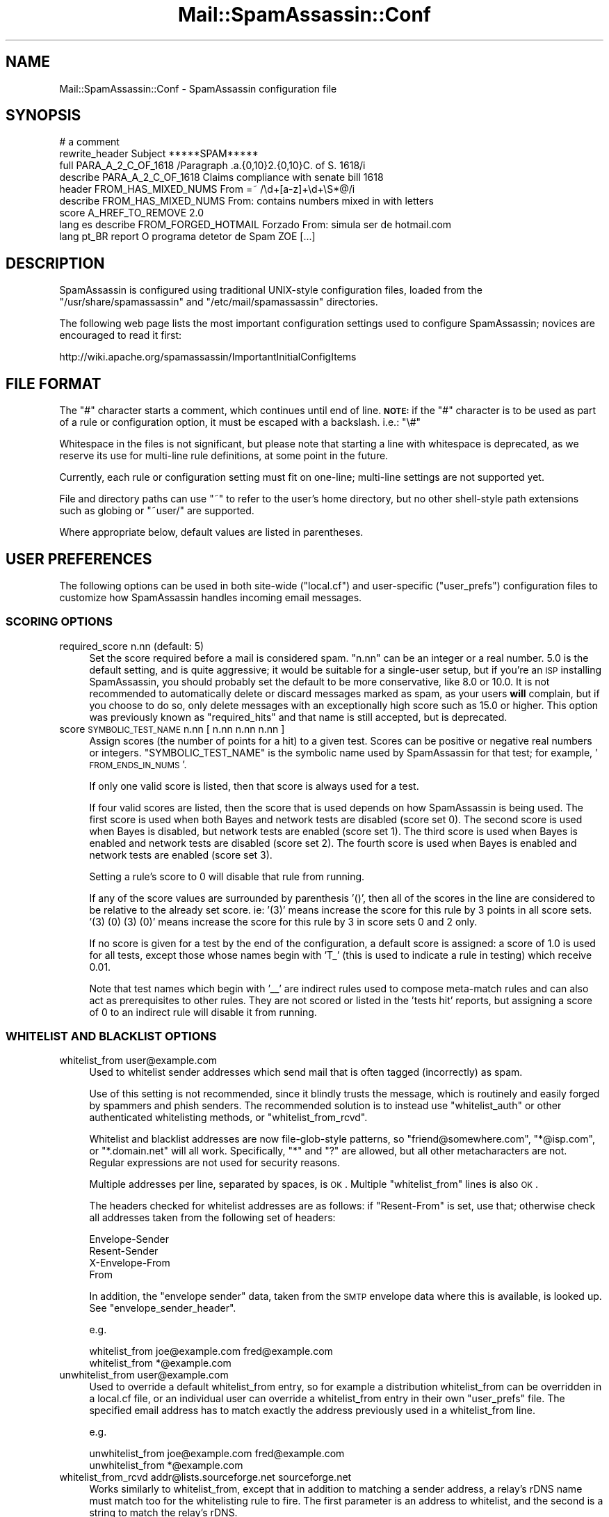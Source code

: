 .\" Automatically generated by Pod::Man 2.25 (Pod::Simple 3.20)
.\"
.\" Standard preamble:
.\" ========================================================================
.de Sp \" Vertical space (when we can't use .PP)
.if t .sp .5v
.if n .sp
..
.de Vb \" Begin verbatim text
.ft CW
.nf
.ne \\$1
..
.de Ve \" End verbatim text
.ft R
.fi
..
.\" Set up some character translations and predefined strings.  \*(-- will
.\" give an unbreakable dash, \*(PI will give pi, \*(L" will give a left
.\" double quote, and \*(R" will give a right double quote.  \*(C+ will
.\" give a nicer C++.  Capital omega is used to do unbreakable dashes and
.\" therefore won't be available.  \*(C` and \*(C' expand to `' in nroff,
.\" nothing in troff, for use with C<>.
.tr \(*W-
.ds C+ C\v'-.1v'\h'-1p'\s-2+\h'-1p'+\s0\v'.1v'\h'-1p'
.ie n \{\
.    ds -- \(*W-
.    ds PI pi
.    if (\n(.H=4u)&(1m=24u) .ds -- \(*W\h'-12u'\(*W\h'-12u'-\" diablo 10 pitch
.    if (\n(.H=4u)&(1m=20u) .ds -- \(*W\h'-12u'\(*W\h'-8u'-\"  diablo 12 pitch
.    ds L" ""
.    ds R" ""
.    ds C` ""
.    ds C' ""
'br\}
.el\{\
.    ds -- \|\(em\|
.    ds PI \(*p
.    ds L" ``
.    ds R" ''
'br\}
.\"
.\" Escape single quotes in literal strings from groff's Unicode transform.
.ie \n(.g .ds Aq \(aq
.el       .ds Aq '
.\"
.\" If the F register is turned on, we'll generate index entries on stderr for
.\" titles (.TH), headers (.SH), subsections (.SS), items (.Ip), and index
.\" entries marked with X<> in POD.  Of course, you'll have to process the
.\" output yourself in some meaningful fashion.
.ie \nF \{\
.    de IX
.    tm Index:\\$1\t\\n%\t"\\$2"
..
.    nr % 0
.    rr F
.\}
.el \{\
.    de IX
..
.\}
.\"
.\" Accent mark definitions (@(#)ms.acc 1.5 88/02/08 SMI; from UCB 4.2).
.\" Fear.  Run.  Save yourself.  No user-serviceable parts.
.    \" fudge factors for nroff and troff
.if n \{\
.    ds #H 0
.    ds #V .8m
.    ds #F .3m
.    ds #[ \f1
.    ds #] \fP
.\}
.if t \{\
.    ds #H ((1u-(\\\\n(.fu%2u))*.13m)
.    ds #V .6m
.    ds #F 0
.    ds #[ \&
.    ds #] \&
.\}
.    \" simple accents for nroff and troff
.if n \{\
.    ds ' \&
.    ds ` \&
.    ds ^ \&
.    ds , \&
.    ds ~ ~
.    ds /
.\}
.if t \{\
.    ds ' \\k:\h'-(\\n(.wu*8/10-\*(#H)'\'\h"|\\n:u"
.    ds ` \\k:\h'-(\\n(.wu*8/10-\*(#H)'\`\h'|\\n:u'
.    ds ^ \\k:\h'-(\\n(.wu*10/11-\*(#H)'^\h'|\\n:u'
.    ds , \\k:\h'-(\\n(.wu*8/10)',\h'|\\n:u'
.    ds ~ \\k:\h'-(\\n(.wu-\*(#H-.1m)'~\h'|\\n:u'
.    ds / \\k:\h'-(\\n(.wu*8/10-\*(#H)'\z\(sl\h'|\\n:u'
.\}
.    \" troff and (daisy-wheel) nroff accents
.ds : \\k:\h'-(\\n(.wu*8/10-\*(#H+.1m+\*(#F)'\v'-\*(#V'\z.\h'.2m+\*(#F'.\h'|\\n:u'\v'\*(#V'
.ds 8 \h'\*(#H'\(*b\h'-\*(#H'
.ds o \\k:\h'-(\\n(.wu+\w'\(de'u-\*(#H)/2u'\v'-.3n'\*(#[\z\(de\v'.3n'\h'|\\n:u'\*(#]
.ds d- \h'\*(#H'\(pd\h'-\w'~'u'\v'-.25m'\f2\(hy\fP\v'.25m'\h'-\*(#H'
.ds D- D\\k:\h'-\w'D'u'\v'-.11m'\z\(hy\v'.11m'\h'|\\n:u'
.ds th \*(#[\v'.3m'\s+1I\s-1\v'-.3m'\h'-(\w'I'u*2/3)'\s-1o\s+1\*(#]
.ds Th \*(#[\s+2I\s-2\h'-\w'I'u*3/5'\v'-.3m'o\v'.3m'\*(#]
.ds ae a\h'-(\w'a'u*4/10)'e
.ds Ae A\h'-(\w'A'u*4/10)'E
.    \" corrections for vroff
.if v .ds ~ \\k:\h'-(\\n(.wu*9/10-\*(#H)'\s-2\u~\d\s+2\h'|\\n:u'
.if v .ds ^ \\k:\h'-(\\n(.wu*10/11-\*(#H)'\v'-.4m'^\v'.4m'\h'|\\n:u'
.    \" for low resolution devices (crt and lpr)
.if \n(.H>23 .if \n(.V>19 \
\{\
.    ds : e
.    ds 8 ss
.    ds o a
.    ds d- d\h'-1'\(ga
.    ds D- D\h'-1'\(hy
.    ds th \o'bp'
.    ds Th \o'LP'
.    ds ae ae
.    ds Ae AE
.\}
.rm #[ #] #H #V #F C
.\" ========================================================================
.\"
.IX Title "Mail::SpamAssassin::Conf 3"
.TH Mail::SpamAssassin::Conf 3 "2011-01-24" "perl v5.16.2" "User Contributed Perl Documentation"
.\" For nroff, turn off justification.  Always turn off hyphenation; it makes
.\" way too many mistakes in technical documents.
.if n .ad l
.nh
.SH "NAME"
Mail::SpamAssassin::Conf \- SpamAssassin configuration file
.SH "SYNOPSIS"
.IX Header "SYNOPSIS"
.Vb 1
\&  # a comment
\&
\&  rewrite_header Subject          *****SPAM*****
\&
\&  full PARA_A_2_C_OF_1618         /Paragraph .a.{0,10}2.{0,10}C. of S. 1618/i
\&  describe PARA_A_2_C_OF_1618     Claims compliance with senate bill 1618
\&
\&  header FROM_HAS_MIXED_NUMS      From =~ /\ed+[a\-z]+\ed+\eS*@/i
\&  describe FROM_HAS_MIXED_NUMS    From: contains numbers mixed in with letters
\&
\&  score A_HREF_TO_REMOVE          2.0
\&
\&  lang es describe FROM_FORGED_HOTMAIL Forzado From: simula ser de hotmail.com
\&
\&  lang pt_BR report O programa detetor de Spam ZOE [...]
.Ve
.SH "DESCRIPTION"
.IX Header "DESCRIPTION"
SpamAssassin is configured using traditional UNIX-style configuration files,
loaded from the \f(CW\*(C`/usr/share/spamassassin\*(C'\fR and \f(CW\*(C`/etc/mail/spamassassin\*(C'\fR
directories.
.PP
The following web page lists the most important configuration settings
used to configure SpamAssassin; novices are encouraged to read it first:
.PP
.Vb 1
\&  http://wiki.apache.org/spamassassin/ImportantInitialConfigItems
.Ve
.SH "FILE FORMAT"
.IX Header "FILE FORMAT"
The \f(CW\*(C`#\*(C'\fR character starts a comment, which continues until end of line.
\&\fB\s-1NOTE:\s0\fR if the \f(CW\*(C`#\*(C'\fR character is to be used as part of a rule or
configuration option, it must be escaped with a backslash.  i.e.: \f(CW\*(C`\e#\*(C'\fR
.PP
Whitespace in the files is not significant, but please note that starting a
line with whitespace is deprecated, as we reserve its use for multi-line rule
definitions, at some point in the future.
.PP
Currently, each rule or configuration setting must fit on one-line; multi-line
settings are not supported yet.
.PP
File and directory paths can use \f(CW\*(C`~\*(C'\fR to refer to the user's home
directory, but no other shell-style path extensions such as globing or
\&\f(CW\*(C`~user/\*(C'\fR are supported.
.PP
Where appropriate below, default values are listed in parentheses.
.SH "USER PREFERENCES"
.IX Header "USER PREFERENCES"
The following options can be used in both site-wide (\f(CW\*(C`local.cf\*(C'\fR) and
user-specific (\f(CW\*(C`user_prefs\*(C'\fR) configuration files to customize how
SpamAssassin handles incoming email messages.
.SS "\s-1SCORING\s0 \s-1OPTIONS\s0"
.IX Subsection "SCORING OPTIONS"
.IP "required_score n.nn (default: 5)" 4
.IX Item "required_score n.nn (default: 5)"
Set the score required before a mail is considered spam.  \f(CW\*(C`n.nn\*(C'\fR can
be an integer or a real number.  5.0 is the default setting, and is
quite aggressive; it would be suitable for a single-user setup, but if
you're an \s-1ISP\s0 installing SpamAssassin, you should probably set the
default to be more conservative, like 8.0 or 10.0.  It is not
recommended to automatically delete or discard messages marked as
spam, as your users \fBwill\fR complain, but if you choose to do so, only
delete messages with an exceptionally high score such as 15.0 or
higher. This option was previously known as \f(CW\*(C`required_hits\*(C'\fR and that
name is still accepted, but is deprecated.
.IP "score \s-1SYMBOLIC_TEST_NAME\s0 n.nn [ n.nn n.nn n.nn ]" 4
.IX Item "score SYMBOLIC_TEST_NAME n.nn [ n.nn n.nn n.nn ]"
Assign scores (the number of points for a hit) to a given test.
Scores can be positive or negative real numbers or integers.
\&\f(CW\*(C`SYMBOLIC_TEST_NAME\*(C'\fR is the symbolic name used by SpamAssassin for
that test; for example, '\s-1FROM_ENDS_IN_NUMS\s0'.
.Sp
If only one valid score is listed, then that score is always used
for a test.
.Sp
If four valid scores are listed, then the score that is used depends
on how SpamAssassin is being used. The first score is used when
both Bayes and network tests are disabled (score set 0). The second
score is used when Bayes is disabled, but network tests are enabled
(score set 1). The third score is used when Bayes is enabled and
network tests are disabled (score set 2). The fourth score is used
when Bayes is enabled and network tests are enabled (score set 3).
.Sp
Setting a rule's score to 0 will disable that rule from running.
.Sp
If any of the score values are surrounded by parenthesis '()', then
all of the scores in the line are considered to be relative to the
already set score.  ie: '(3)' means increase the score for this
rule by 3 points in all score sets.  '(3) (0) (3) (0)' means increase
the score for this rule by 3 in score sets 0 and 2 only.
.Sp
If no score is given for a test by the end of the configuration,
a default score is assigned: a score of 1.0 is used for all tests,
except those whose names begin with 'T_' (this is used to indicate a
rule in testing) which receive 0.01.
.Sp
Note that test names which begin with '_\|_' are indirect rules used
to compose meta-match rules and can also act as prerequisites to
other rules.  They are not scored or listed in the 'tests hit'
reports, but assigning a score of 0 to an indirect rule will disable
it from running.
.SS "\s-1WHITELIST\s0 \s-1AND\s0 \s-1BLACKLIST\s0 \s-1OPTIONS\s0"
.IX Subsection "WHITELIST AND BLACKLIST OPTIONS"
.IP "whitelist_from user@example.com" 4
.IX Item "whitelist_from user@example.com"
Used to whitelist sender addresses which send mail that is often tagged
(incorrectly) as spam.
.Sp
Use of this setting is not recommended, since it blindly trusts the message,
which is routinely and easily forged by spammers and phish senders. The
recommended solution is to instead use \f(CW\*(C`whitelist_auth\*(C'\fR or other authenticated
whitelisting methods, or \f(CW\*(C`whitelist_from_rcvd\*(C'\fR.
.Sp
Whitelist and blacklist addresses are now file-glob-style patterns, so
\&\f(CW\*(C`friend@somewhere.com\*(C'\fR, \f(CW\*(C`*@isp.com\*(C'\fR, or \f(CW\*(C`*.domain.net\*(C'\fR will all work.
Specifically, \f(CW\*(C`*\*(C'\fR and \f(CW\*(C`?\*(C'\fR are allowed, but all other metacharacters are not.
Regular expressions are not used for security reasons.
.Sp
Multiple addresses per line, separated by spaces, is \s-1OK\s0.  Multiple
\&\f(CW\*(C`whitelist_from\*(C'\fR lines is also \s-1OK\s0.
.Sp
The headers checked for whitelist addresses are as follows: if \f(CW\*(C`Resent\-From\*(C'\fR
is set, use that; otherwise check all addresses taken from the following
set of headers:
.Sp
.Vb 4
\&        Envelope\-Sender
\&        Resent\-Sender
\&        X\-Envelope\-From
\&        From
.Ve
.Sp
In addition, the \*(L"envelope sender\*(R" data, taken from the \s-1SMTP\s0 envelope data
where this is available, is looked up.  See \f(CW\*(C`envelope_sender_header\*(C'\fR.
.Sp
e.g.
.Sp
.Vb 2
\&  whitelist_from joe@example.com fred@example.com
\&  whitelist_from *@example.com
.Ve
.IP "unwhitelist_from user@example.com" 4
.IX Item "unwhitelist_from user@example.com"
Used to override a default whitelist_from entry, so for example a distribution
whitelist_from can be overridden in a local.cf file, or an individual user can
override a whitelist_from entry in their own \f(CW\*(C`user_prefs\*(C'\fR file.
The specified email address has to match exactly the address previously
used in a whitelist_from line.
.Sp
e.g.
.Sp
.Vb 2
\&  unwhitelist_from joe@example.com fred@example.com
\&  unwhitelist_from *@example.com
.Ve
.IP "whitelist_from_rcvd addr@lists.sourceforge.net sourceforge.net" 4
.IX Item "whitelist_from_rcvd addr@lists.sourceforge.net sourceforge.net"
Works similarly to whitelist_from, except that in addition to matching
a sender address, a relay's rDNS name must match too for the whitelisting
rule to fire. The first parameter is an address to whitelist, and the
second is a string to match the relay's rDNS.
.Sp
This string is matched against the reverse \s-1DNS\s0 lookup used during the handover
from the internet to your internal network's mail exchangers.  It can
either be the full hostname, or the domain component of that hostname.  In
other words, if the host that connected to your \s-1MX\s0 had an \s-1IP\s0 address that
mapped to 'sendinghost.spamassassin.org', you should specify
\&\f(CW\*(C`sendinghost.spamassassin.org\*(C'\fR or just \f(CW\*(C`spamassassin.org\*(C'\fR here.
.Sp
Note that this requires that \f(CW\*(C`internal_networks\*(C'\fR be correct.  For simple cases,
it will be, but for a complex network you may get better results by setting that
parameter.
.Sp
It also requires that your mail exchangers be configured to perform \s-1DNS\s0
reverse lookups on the connecting host's \s-1IP\s0 address, and to record the
result in the generated Received: header.
.Sp
e.g.
.Sp
.Vb 2
\&  whitelist_from_rcvd joe@example.com  example.com
\&  whitelist_from_rcvd *@axkit.org      sergeant.org
.Ve
.IP "def_whitelist_from_rcvd addr@lists.sourceforge.net sourceforge.net" 4
.IX Item "def_whitelist_from_rcvd addr@lists.sourceforge.net sourceforge.net"
Same as \f(CW\*(C`whitelist_from_rcvd\*(C'\fR, but used for the default whitelist entries
in the SpamAssassin distribution.  The whitelist score is lower, because
these are often targets for spammer spoofing.
.IP "whitelist_allows_relays user@example.com" 4
.IX Item "whitelist_allows_relays user@example.com"
Specify addresses which are in \f(CW\*(C`whitelist_from_rcvd\*(C'\fR that sometimes
send through a mail relay other than the listed ones. By default mail
with a From address that is in \f(CW\*(C`whitelist_from_rcvd\*(C'\fR that does not match
the relay will trigger a forgery rule. Including the address in
\&\f(CW\*(C`whitelist_allows_relay\*(C'\fR prevents that.
.Sp
Whitelist and blacklist addresses are now file-glob-style patterns, so
\&\f(CW\*(C`friend@somewhere.com\*(C'\fR, \f(CW\*(C`*@isp.com\*(C'\fR, or \f(CW\*(C`*.domain.net\*(C'\fR will all work.
Specifically, \f(CW\*(C`*\*(C'\fR and \f(CW\*(C`?\*(C'\fR are allowed, but all other metacharacters are not.
Regular expressions are not used for security reasons.
.Sp
Multiple addresses per line, separated by spaces, is \s-1OK\s0.  Multiple
\&\f(CW\*(C`whitelist_allows_relays\*(C'\fR lines is also \s-1OK\s0.
.Sp
The specified email address does not have to match exactly the address
previously used in a whitelist_from_rcvd line as it is compared to the
address in the header.
.Sp
e.g.
.Sp
.Vb 2
\&  whitelist_allows_relays joe@example.com fred@example.com
\&  whitelist_allows_relays *@example.com
.Ve
.IP "unwhitelist_from_rcvd user@example.com" 4
.IX Item "unwhitelist_from_rcvd user@example.com"
Used to override a default whitelist_from_rcvd entry, so for example a
distribution whitelist_from_rcvd can be overridden in a local.cf file,
or an individual user can override a whitelist_from_rcvd entry in
their own \f(CW\*(C`user_prefs\*(C'\fR file.
.Sp
The specified email address has to match exactly the address previously
used in a whitelist_from_rcvd line.
.Sp
e.g.
.Sp
.Vb 2
\&  unwhitelist_from_rcvd joe@example.com fred@example.com
\&  unwhitelist_from_rcvd *@axkit.org
.Ve
.IP "blacklist_from user@example.com" 4
.IX Item "blacklist_from user@example.com"
Used to specify addresses which send mail that is often tagged (incorrectly) as
non-spam, but which the user doesn't want.  Same format as \f(CW\*(C`whitelist_from\*(C'\fR.
.IP "unblacklist_from user@example.com" 4
.IX Item "unblacklist_from user@example.com"
Used to override a default blacklist_from entry, so for example a
distribution blacklist_from can be overridden in a local.cf file, or
an individual user can override a blacklist_from entry in their own
\&\f(CW\*(C`user_prefs\*(C'\fR file. The specified email address has to match exactly
the address previously used in a blacklist_from line.
.Sp
e.g.
.Sp
.Vb 2
\&  unblacklist_from joe@example.com fred@example.com
\&  unblacklist_from *@spammer.com
.Ve
.IP "whitelist_to user@example.com" 4
.IX Item "whitelist_to user@example.com"
If the given address appears as a recipient in the message headers
(Resent-To, To, Cc, obvious envelope recipient, etc.) the mail will
be whitelisted.  Useful if you're deploying SpamAssassin system-wide,
and don't want some users to have their mail filtered.  Same format
as \f(CW\*(C`whitelist_from\*(C'\fR.
.Sp
There are three levels of To-whitelisting, \f(CW\*(C`whitelist_to\*(C'\fR, \f(CW\*(C`more_spam_to\*(C'\fR
and \f(CW\*(C`all_spam_to\*(C'\fR.  Users in the first level may still get some spammish
mails blocked, but users in \f(CW\*(C`all_spam_to\*(C'\fR should never get mail blocked.
.Sp
The headers checked for whitelist addresses are as follows: if \f(CW\*(C`Resent\-To\*(C'\fR or
\&\f(CW\*(C`Resent\-Cc\*(C'\fR are set, use those; otherwise check all addresses taken from the
following set of headers:
.Sp
.Vb 12
\&        To
\&        Cc
\&        Apparently\-To
\&        Delivered\-To
\&        Envelope\-Recipients
\&        Apparently\-Resent\-To
\&        X\-Envelope\-To
\&        Envelope\-To
\&        X\-Delivered\-To
\&        X\-Original\-To
\&        X\-Rcpt\-To
\&        X\-Real\-To
.Ve
.IP "more_spam_to user@example.com" 4
.IX Item "more_spam_to user@example.com"
See above.
.IP "all_spam_to user@example.com" 4
.IX Item "all_spam_to user@example.com"
See above.
.IP "blacklist_to user@example.com" 4
.IX Item "blacklist_to user@example.com"
If the given address appears as a recipient in the message headers
(Resent-To, To, Cc, obvious envelope recipient, etc.) the mail will
be blacklisted.  Same format as \f(CW\*(C`blacklist_from\*(C'\fR.
.IP "whitelist_auth user@example.com" 4
.IX Item "whitelist_auth user@example.com"
Used to specify addresses which send mail that is often tagged (incorrectly) as
spam.  This is different from \f(CW\*(C`whitelist_from\*(C'\fR and \f(CW\*(C`whitelist_from_rcvd\*(C'\fR in
that it first verifies that the message was sent by an authorized sender for
the address, before whitelisting.
.Sp
Authorization is performed using one of the installed sender-authorization
schemes: \s-1SPF\s0 (using \f(CW\*(C`Mail::SpamAssassin::Plugin::SPF\*(C'\fR), or \s-1DKIM\s0 (using
\&\f(CW\*(C`Mail::SpamAssassin::Plugin::DKIM\*(C'\fR).  Note that those plugins must be active,
and working, for this to operate.
.Sp
Using \f(CW\*(C`whitelist_auth\*(C'\fR is roughly equivalent to specifying duplicate
\&\f(CW\*(C`whitelist_from_spf\*(C'\fR, \f(CW\*(C`whitelist_from_dk\*(C'\fR, and \f(CW\*(C`whitelist_from_dkim\*(C'\fR lines
for each of the addresses specified.
.Sp
e.g.
.Sp
.Vb 2
\&  whitelist_auth joe@example.com fred@example.com
\&  whitelist_auth *@example.com
.Ve
.IP "def_whitelist_auth user@example.com" 4
.IX Item "def_whitelist_auth user@example.com"
Same as \f(CW\*(C`whitelist_auth\*(C'\fR, but used for the default whitelist entries
in the SpamAssassin distribution.  The whitelist score is lower, because
these are often targets for spammer spoofing.
.IP "unwhitelist_auth user@example.com" 4
.IX Item "unwhitelist_auth user@example.com"
Used to override a \f(CW\*(C`whitelist_auth\*(C'\fR entry. The specified email address has to
match exactly the address previously used in a \f(CW\*(C`whitelist_auth\*(C'\fR line.
.Sp
e.g.
.Sp
.Vb 2
\&  unwhitelist_auth joe@example.com fred@example.com
\&  unwhitelist_auth *@example.com
.Ve
.SS "\s-1BASIC\s0 \s-1MESSAGE\s0 \s-1TAGGING\s0 \s-1OPTIONS\s0"
.IX Subsection "BASIC MESSAGE TAGGING OPTIONS"
.IP "rewrite_header { subject | from | to } \s-1STRING\s0" 4
.IX Item "rewrite_header { subject | from | to } STRING"
By default, suspected spam messages will not have the \f(CW\*(C`Subject\*(C'\fR,
\&\f(CW\*(C`From\*(C'\fR or \f(CW\*(C`To\*(C'\fR lines tagged to indicate spam. By setting this option,
the header will be tagged with \f(CW\*(C`STRING\*(C'\fR to indicate that a message is
spam. For the From or To headers, this will take the form of an \s-1RFC\s0 2822
comment following the address in parantheses. For the Subject header,
this will be prepended to the original subject. Note that you should
only use the _REQD_ and _SCORE_ tags when rewriting the Subject header
if \f(CW\*(C`report_safe\*(C'\fR is 0. Otherwise, you may not be able to remove
the SpamAssassin markup via the normal methods.  More information
about tags is explained below in the \fB\s-1TEMPLATE\s0 \s-1TAGS\s0\fR section.
.Sp
Parentheses are not permitted in \s-1STRING\s0 if rewriting the From or To headers.
(They will be converted to square brackets.)
.Sp
If \f(CW\*(C`rewrite_header subject\*(C'\fR is used, but the message being rewritten
does not already contain a \f(CW\*(C`Subject\*(C'\fR header, one will be created.
.Sp
A null value for \f(CW\*(C`STRING\*(C'\fR will remove any existing rewrite for the specified
header.
.IP "add_header { spam | ham | all } header_name string" 4
.IX Item "add_header { spam | ham | all } header_name string"
Customized headers can be added to the specified type of messages (spam,
ham, or \*(L"all\*(R" to add to either).  All headers begin with \f(CW\*(C`X\-Spam\-\*(C'\fR
(so a \f(CW\*(C`header_name\*(C'\fR Foo will generate a header called X\-Spam-Foo).
header_name is restricted to the character set [A\-Za\-z0\-9_\-].
.Sp
The order of \f(CW\*(C`add_header\*(C'\fR configuration options is preserved, inserted
headers will follow this order of declarations. When combining \f(CW\*(C`add_header\*(C'\fR
with \f(CW\*(C`clear_headers\*(C'\fR and \f(CW\*(C`remove_header\*(C'\fR, keep in mind that \f(CW\*(C`add_header\*(C'\fR
appends a new header to the current list, after first removing any existing
header fields of the same name. Note also that \f(CW\*(C`add_header\*(C'\fR, \f(CW\*(C`clear_headers\*(C'\fR
and \f(CW\*(C`remove_header\*(C'\fR may appear in multiple .cf files, which are interpreted
in alphabetic order.
.Sp
\&\f(CW\*(C`string\*(C'\fR can contain tags as explained below in the \fB\s-1TEMPLATE\s0 \s-1TAGS\s0\fR section.
You can also use \f(CW\*(C`\en\*(C'\fR and \f(CW\*(C`\et\*(C'\fR in the header to add newlines and tabulators
as desired.  A backslash has to be written as \e\e, any other escaped chars will
be silently removed.
.Sp
All headers will be folded if fold_headers is set to \f(CW1\fR. Note: Manually
adding newlines via \f(CW\*(C`\en\*(C'\fR disables any further automatic wrapping (ie:
long header lines are possible). The lines will still be properly folded
(marked as continuing) though.
.Sp
You can customize existing headers with \fBadd_header\fR (only the specified
subset of messages will be changed).
.Sp
See also \f(CW\*(C`clear_headers\*(C'\fR and \f(CW\*(C`remove_header\*(C'\fR for removing headers.
.Sp
Here are some examples (these are the defaults, note that Checker-Version can
not be changed or removed):
.Sp
.Vb 4
\&  add_header spam Flag _YESNOCAPS_
\&  add_header all Status _YESNO_, score=_SCORE_ required=_REQD_ tests=_TESTS_ autolearn=_AUTOLEARN_ version=_VERSION_
\&  add_header all Level _STARS(*)_
\&  add_header all Checker\-Version SpamAssassin _VERSION_ (_SUBVERSION_) on _HOSTNAME_
.Ve
.IP "remove_header { spam | ham | all } header_name" 4
.IX Item "remove_header { spam | ham | all } header_name"
Headers can be removed from the specified type of messages (spam, ham,
or \*(L"all\*(R" to remove from either).  All headers begin with \f(CW\*(C`X\-Spam\-\*(C'\fR
(so \f(CW\*(C`header_name\*(C'\fR will be appended to \f(CW\*(C`X\-Spam\-\*(C'\fR).
.Sp
See also \f(CW\*(C`clear_headers\*(C'\fR for removing all the headers at once.
.Sp
Note that \fBX\-Spam-Checker-Version\fR is not removable because the version
information is needed by mail administrators and developers to debug
problems.  Without at least one header, it might not even be possible to
determine that SpamAssassin is running.
.IP "clear_headers" 4
.IX Item "clear_headers"
Clear the list of headers to be added to messages.  You may use this
before any \fBadd_header\fR options to prevent the default headers from being
added to the message.
.Sp
\&\f(CW\*(C`add_header\*(C'\fR, \f(CW\*(C`clear_headers\*(C'\fR and \f(CW\*(C`remove_header\*(C'\fR may appear in multiple
\&.cf files, which are interpreted in alphabetic order, so \f(CW\*(C`clear_headers\*(C'\fR
in a later file will remove all added headers from previously interpreted
configuration files, which may or may not be desired.
.Sp
Note that \fBX\-Spam-Checker-Version\fR is not removable because the version
information is needed by mail administrators and developers to debug
problems.  Without at least one header, it might not even be possible to
determine that SpamAssassin is running.
.IP "report_safe ( 0 | 1 | 2 )	(default: 1)" 4
.IX Item "report_safe ( 0 | 1 | 2 )	(default: 1)"
if this option is set to 1, if an incoming message is tagged as spam,
instead of modifying the original message, SpamAssassin will create a
new report message and attach the original message as a message/rfc822
\&\s-1MIME\s0 part (ensuring the original message is completely preserved, not
easily opened, and easier to recover).
.Sp
If this option is set to 2, then original messages will be attached with
a content type of text/plain instead of message/rfc822.  This setting
may be required for safety reasons on certain broken mail clients that
automatically load attachments without any action by the user.  This
setting may also make it somewhat more difficult to extract or view the
original message.
.Sp
If this option is set to 0, incoming spam is only modified by adding
some \f(CW\*(C`X\-Spam\-\*(C'\fR headers and no changes will be made to the body.  In
addition, a header named \fBX\-Spam-Report\fR will be added to spam.  You
can use the \fBremove_header\fR option to remove that header after setting
\&\fBreport_safe\fR to 0.
.Sp
See \fBreport_safe_copy_headers\fR if you want to copy headers from
the original mail into tagged messages.
.SS "\s-1LANGUAGE\s0 \s-1OPTIONS\s0"
.IX Subsection "LANGUAGE OPTIONS"
.IP "ok_locales xx [ yy zz ... ]		(default: all)" 4
.IX Item "ok_locales xx [ yy zz ... ]		(default: all)"
This option is used to specify which locales are considered \s-1OK\s0 for
incoming mail.  Mail using the \fBcharacter sets\fR that are allowed by
this option will not be marked as possibly being spam in a foreign
language.
.Sp
If you receive lots of spam in foreign languages, and never get any non-spam in
these languages, this may help.  Note that all ISO\-8859\-* character sets, and
Windows code page character sets, are always permitted by default.
.Sp
Set this to \f(CW\*(C`all\*(C'\fR to allow all character sets.  This is the default.
.Sp
The rules \f(CW\*(C`CHARSET_FARAWAY\*(C'\fR, \f(CW\*(C`CHARSET_FARAWAY_BODY\*(C'\fR, and
\&\f(CW\*(C`CHARSET_FARAWAY_HEADERS\*(C'\fR are triggered based on how this is set.
.Sp
Examples:
.Sp
.Vb 3
\&  ok_locales all         (allow all locales)
\&  ok_locales en          (only allow English)
\&  ok_locales en ja zh    (allow English, Japanese, and Chinese)
.Ve
.Sp
Note: if there are multiple ok_locales lines, only the last one is used.
.Sp
Select the locales to allow from the list below:
.RS 4
.IP "en	\- Western character sets in general" 4
.IX Item "en	- Western character sets in general"
.PD 0
.IP "ja	\- Japanese character sets" 4
.IX Item "ja	- Japanese character sets"
.IP "ko	\- Korean character sets" 4
.IX Item "ko	- Korean character sets"
.IP "ru	\- Cyrillic character sets" 4
.IX Item "ru	- Cyrillic character sets"
.IP "th	\- Thai character sets" 4
.IX Item "th	- Thai character sets"
.IP "zh	\- Chinese (both simplified and traditional) character sets" 4
.IX Item "zh	- Chinese (both simplified and traditional) character sets"
.RE
.RS 4
.RE
.IP "normalize_charset ( 0 | 1)        (default: 0)" 4
.IX Item "normalize_charset ( 0 | 1)        (default: 0)"
.PD
Whether to detect character sets and normalize message content to
Unicode.  Requires the Encode::Detect module, HTML::Parser version
3.46 or later, and Perl 5.8.5 or later.
.SS "\s-1NETWORK\s0 \s-1TEST\s0 \s-1OPTIONS\s0"
.IX Subsection "NETWORK TEST OPTIONS"
.IP "trusted_networks ip.add.re.ss[/mask] ...   (default: none)" 4
.IX Item "trusted_networks ip.add.re.ss[/mask] ...   (default: none)"
What networks or hosts are 'trusted' in your setup.  \fBTrusted\fR in this case
means that relay hosts on these networks are considered to not be potentially
operated by spammers, open relays, or open proxies.  A trusted host could
conceivably relay spam, but will not originate it, and will not forge header
data. \s-1DNS\s0 blacklist checks will never query for hosts on these networks.
.Sp
See \f(CW\*(C`http://wiki.apache.org/spamassassin/TrustPath\*(C'\fR for more information.
.Sp
MXes for your domain(s) and internal relays should \fBalso\fR be specified using
the \f(CW\*(C`internal_networks\*(C'\fR setting. When there are 'trusted' hosts that
are not MXes or internal relays for your domain(s) they should \fBonly\fR be
specified in \f(CW\*(C`trusted_networks\*(C'\fR.
.Sp
If a \f(CW\*(C`/mask\*(C'\fR is specified, it's considered a CIDR-style 'netmask', specified
in bits.  If it is not specified, but less than 4 octets are specified with a
trailing dot, that's considered a mask to allow all addresses in the remaining
octets.  If a mask is not specified, and there is not trailing dot, then just
the single \s-1IP\s0 address specified is used, as if the mask was \f(CW\*(C`/32\*(C'\fR.
.Sp
If a network or host address is prefaced by a \f(CW\*(C`!\*(C'\fR the network or host will be
excluded (or included) in a first listed match fashion.
.Sp
Note: 127/8 and ::1 are always included in trusted_networks, regardless of
your config.
.Sp
Examples:
.Sp
.Vb 4
\&   trusted_networks 192.168/16            # all in 192.168.*.*
\&   trusted_networks 212.17.35.15          # just that host
\&   trusted_networks !10.0.1.5 10.0.1/24   # all in 10.0.1.* but not 10.0.1.5
\&   trusted_networks DEAD:BEEF::/32        # all in that ipv6 prefix
.Ve
.Sp
This operates additively, so a \f(CW\*(C`trusted_networks\*(C'\fR line after another one
will append new entries to the list of trusted networks.  To clear out the
existing entries, use \f(CW\*(C`clear_trusted_networks\*(C'\fR.
.Sp
If \f(CW\*(C`trusted_networks\*(C'\fR is not set and \f(CW\*(C`internal_networks\*(C'\fR is, the value
of \f(CW\*(C`internal_networks\*(C'\fR will be used for this parameter.
.Sp
If neither \f(CW\*(C`trusted_networks\*(C'\fR or \f(CW\*(C`internal_networks\*(C'\fR is set, a basic
inference algorithm is applied.  This works as follows:
.RS 4
.IP "\(bu" 4
If the 'from' host has an \s-1IP\s0 address in a private (\s-1RFC\s0 1918) network range,
then it's trusted
.IP "\(bu" 4
If there are authentication tokens in the received header, and
the previous host was trusted, then this host is also trusted
.IP "\(bu" 4
Otherwise this host, and all further hosts, are consider untrusted.
.RE
.RS 4
.RE
.IP "clear_trusted_networks" 4
.IX Item "clear_trusted_networks"
Empty the list of trusted networks.
.IP "internal_networks ip.add.re.ss[/mask] ...   (default: none)" 4
.IX Item "internal_networks ip.add.re.ss[/mask] ...   (default: none)"
What networks or hosts are 'internal' in your setup.   \fBInternal\fR means
that relay hosts on these networks are considered to be MXes for your
domain(s), or internal relays.  This uses the same format as
\&\f(CW\*(C`trusted_networks\*(C'\fR, above.
.Sp
This value is used when checking 'dial\-up' or dynamic \s-1IP\s0 address
blocklists, in order to detect direct-to-MX spamming.
.Sp
Trusted relays that accept mail directly from dial-up connections
(i.e. are also performing a role of mail submission agents \- \s-1MSA\s0)
should not be listed in \f(CW\*(C`internal_networks\*(C'\fR. List them only in
\&\f(CW\*(C`trusted_networks\*(C'\fR.
.Sp
If \f(CW\*(C`trusted_networks\*(C'\fR is set and \f(CW\*(C`internal_networks\*(C'\fR is not, the value
of \f(CW\*(C`trusted_networks\*(C'\fR will be used for this parameter.
.Sp
If neither \f(CW\*(C`trusted_networks\*(C'\fR nor \f(CW\*(C`internal_networks\*(C'\fR is set, no addresses
will be considered local; in other words, any relays past the machine where
SpamAssassin is running will be considered external.
.Sp
Every entry in \f(CW\*(C`internal_networks\*(C'\fR must appear in \f(CW\*(C`trusted_networks\*(C'\fR; in
other words, \f(CW\*(C`internal_networks\*(C'\fR is always a subset of the trusted set.
.Sp
Note: 127/8 and ::1 are always included in internal_networks, regardless of
your config.
.IP "clear_internal_networks" 4
.IX Item "clear_internal_networks"
Empty the list of internal networks.
.IP "msa_networks ip.add.re.ss[/mask] ...   (default: none)" 4
.IX Item "msa_networks ip.add.re.ss[/mask] ...   (default: none)"
The networks or hosts which are acting as MSAs in your setup (but not also as
\&\s-1MX\s0 relays).  \fB\s-1MSA\s0\fR means that the relay hosts on these networks accept mail
from your own users and authenticates them appropriately.  These relays
will never accept mail from hosts that aren't authenticated in some way.
Examples of authentication include, \s-1IP\s0 lists, \s-1SMTP\s0 \s-1AUTH\s0, POP-before-SMTP, etc.
.Sp
All relays found in the message headers after the \s-1MSA\s0 relay will take
on the same trusted and internal classifications as the \s-1MSA\s0 relay itself,
as defined by your \fItrusted_networks\fR and \fIinternal_networks\fR configuration.
.Sp
For example, if the \s-1MSA\s0 relay is trusted and internal so will all of the
relays that precede it.
.Sp
When using msa_networks to identify an \s-1MSA\s0 it is recommended that you treat
that \s-1MSA\s0 as both trusted and internal.  When an \s-1MSA\s0 is not included in
msa_networks you should treat the \s-1MSA\s0 as trusted but not internal, however
if the \s-1MSA\s0 is also acting as an \s-1MX\s0 or intermediate relay you must always
treat it as both trusted and internal and ensure that the \s-1MSA\s0 includes
visible auth tokens in its Received header to identify submission clients.
.Sp
\&\fBWarning:\fR Never include an \s-1MSA\s0 that also acts as an \s-1MX\s0 (or is also an
intermediate relay for an \s-1MX\s0) or otherwise accepts mail from
non-authenticated users in msa_networks.  Doing so will result in unknown
external relays being trusted.
.IP "clear_msa_networks" 4
.IX Item "clear_msa_networks"
Empty the list of msa networks.
.IP "originating_ip_headers header ...   (default: X\-Yahoo-Post-IP X\-Originating-IP X\-Apparently-From X\-SenderIP)" 4
.IX Item "originating_ip_headers header ...   (default: X-Yahoo-Post-IP X-Originating-IP X-Apparently-From X-SenderIP)"
A list of header field names from which an originating \s-1IP\s0 address can
be obtained. For example, webmail servers may record a client \s-1IP\s0 address
in X\-Originating-IP.
.Sp
These \s-1IP\s0 addresses are virtually appended into the Received: chain, so they
are used in \s-1RBL\s0 checks where appropriate.
.Sp
Currently the \s-1IP\s0 addresses are not added into X\-Spam\-Relays\-* header fields,
but they may be in the future.
.IP "clear_originating_ip_headers" 4
.IX Item "clear_originating_ip_headers"
Empty the list of 'originating \s-1IP\s0 address' header field names.
.IP "always_trust_envelope_sender ( 0 | 1 )   (default: 0)" 4
.IX Item "always_trust_envelope_sender ( 0 | 1 )   (default: 0)"
Trust the envelope sender even if the message has been passed through one or
more trusted relays.  See also \f(CW\*(C`envelope_sender_header\*(C'\fR.
.IP "skip_rbl_checks ( 0 | 1 )   (default: 0)" 4
.IX Item "skip_rbl_checks ( 0 | 1 )   (default: 0)"
Turning on the skip_rbl_checks setting will disable the DNSEval plugin,
which implements Real-time Block List (or: Blackhole List) (\s-1RBL\s0) lookups.
.Sp
By default, SpamAssassin will run \s-1RBL\s0 checks. Individual blocklists may
be disabled selectively by setting a score of a corresponding rule to 0.
.Sp
See also a related configuration parameter skip_uribl_checks,
which controls the \s-1URIDNSBL\s0 plugin (documented in the \s-1URIDNSBL\s0 man page).
.IP "dns_available { yes | test[: name1 name2...] | no }   (default: test)" 4
.IX Item "dns_available { yes | test[: name1 name2...] | no }   (default: test)"
By default, SpamAssassin will query some default hosts on the internet to
attempt to check if \s-1DNS\s0 is working or not. The problem is that it can
introduce some delay if your network connection is down, and in some cases it
can wrongly guess that \s-1DNS\s0 is unavailable because the test connections failed.
SpamAssassin includes a default set of 13 servers, among which 3 are picked
randomly.
.Sp
You can however specify your own list by specifying
.Sp
.Vb 1
\&  dns_available test: domain1.tld domain2.tld domain3.tld
.Ve
.Sp
Please note, the \s-1DNS\s0 test queries for \s-1NS\s0 records.
.IP "dns_test_interval n   (default: 600 seconds)" 4
.IX Item "dns_test_interval n   (default: 600 seconds)"
If dns_available is set to 'test' (which is the default), the dns_test_interval
time in number of seconds will tell SpamAssassin how often to retest for working \s-1DNS\s0.
.IP "dns_options rotate    (default: empty)" 4
.IX Item "dns_options rotate    (default: empty)"
If set to 'rotate', this causes SpamAssassin to choose a \s-1DNS\s0 server at random
from all servers listed in \f(CW\*(C`/etc/resolv.conf\*(C'\fR every 'dns_test_interval'
seconds, effectively spreading the load over all currently available \s-1DNS\s0
servers when there are many spamd workers.
.SS "\s-1LEARNING\s0 \s-1OPTIONS\s0"
.IX Subsection "LEARNING OPTIONS"
.IP "use_learner ( 0 | 1 )		(default: 1)" 4
.IX Item "use_learner ( 0 | 1 )		(default: 1)"
Whether to use any machine-learning classifiers with SpamAssassin, such as the
default 'BAYES_*' rules.  Setting this to 0 will disable use of any and all
human-trained classifiers.
.IP "use_bayes ( 0 | 1 )		(default: 1)" 4
.IX Item "use_bayes ( 0 | 1 )		(default: 1)"
Whether to use the naive-Bayesian-style classifier built into
SpamAssassin.  This is a master on/off switch for all Bayes-related
operations.
.IP "use_bayes_rules ( 0 | 1 )		(default: 1)" 4
.IX Item "use_bayes_rules ( 0 | 1 )		(default: 1)"
Whether to use rules using the naive-Bayesian-style classifier built
into SpamAssassin.  This allows you to disable the rules while leaving
auto and manual learning enabled.
.IP "bayes_auto_learn ( 0 | 1 )      (default: 1)" 4
.IX Item "bayes_auto_learn ( 0 | 1 )      (default: 1)"
Whether SpamAssassin should automatically feed high-scoring mails (or
low-scoring mails, for non-spam) into its learning systems.  The only
learning system supported currently is a naive-Bayesian-style classifier.
.Sp
See the documentation for the
\&\f(CW\*(C`Mail::SpamAssassin::Plugin::AutoLearnThreshold\*(C'\fR plugin module
for details on how Bayes auto-learning is implemented by default.
.IP "bayes_ignore_header header_name" 4
.IX Item "bayes_ignore_header header_name"
If you receive mail filtered by upstream mail systems, like
a spam-filtering \s-1ISP\s0 or mailing list, and that service adds
new headers (as most of them do), these headers may provide
inappropriate cues to the Bayesian classifier, allowing it
to take a \*(L"short cut\*(R". To avoid this, list the headers using this
setting.  Example:
.Sp
.Vb 2
\&        bayes_ignore_header X\-Upstream\-Spamfilter
\&        bayes_ignore_header X\-Upstream\-SomethingElse
.Ve
.IP "bayes_ignore_from user@example.com" 4
.IX Item "bayes_ignore_from user@example.com"
Bayesian classification and autolearning will not be performed on mail
from the listed addresses.  Program \f(CW\*(C`sa\-learn\*(C'\fR will also ignore the
listed addresses if it is invoked using the \f(CW\*(C`\-\-use\-ignores\*(C'\fR option.
One or more addresses can be listed, see \f(CW\*(C`whitelist_from\*(C'\fR.
.Sp
Spam messages from certain senders may contain many words that
frequently occur in ham.  For example, one might read messages from a
preferred bookstore but also get unwanted spam messages from other
bookstores.  If the unwanted messages are learned as spam then any
messages discussing books, including the preferred bookstore and
antiquarian messages would be in danger of being marked as spam.  The
addresses of the annoying bookstores would be listed.  (Assuming they
were halfway legitimate and didn't send you mail through myriad
affiliates.)
.Sp
Those who have pieces of spam in legitimate messages or otherwise
receive ham messages containing potentially spammy words might fear
that some spam messages might be in danger of being marked as ham.
The addresses of the spam mailing lists, correspondents, etc.  would
be listed.
.IP "bayes_ignore_to user@example.com" 4
.IX Item "bayes_ignore_to user@example.com"
Bayesian classification and autolearning will not be performed on mail
to the listed addresses.  See \f(CW\*(C`bayes_ignore_from\*(C'\fR for details.
.IP "bayes_min_ham_num			(Default: 200)" 4
.IX Item "bayes_min_ham_num			(Default: 200)"
.PD 0
.IP "bayes_min_spam_num		(Default: 200)" 4
.IX Item "bayes_min_spam_num		(Default: 200)"
.PD
To be accurate, the Bayes system does not activate until a certain number of
ham (non-spam) and spam have been learned.  The default is 200 of each ham and
spam, but you can tune these up or down with these two settings.
.IP "bayes_learn_during_report         (Default: 1)" 4
.IX Item "bayes_learn_during_report         (Default: 1)"
The Bayes system will, by default, learn any reported messages
(\f(CW\*(C`spamassassin \-r\*(C'\fR) as spam.  If you do not want this to happen, set
this option to 0.
.IP "bayes_sql_override_username" 4
.IX Item "bayes_sql_override_username"
Used by BayesStore::SQL storage implementation.
.Sp
If this options is set the BayesStore::SQL module will override the set
username with the value given.  This could be useful for implementing global or
group bayes databases.
.IP "bayes_use_hapaxes		(default: 1)" 4
.IX Item "bayes_use_hapaxes		(default: 1)"
Should the Bayesian classifier use hapaxes (words/tokens that occur only
once) when classifying?  This produces significantly better hit-rates, but
increases database size by about a factor of 8 to 10.
.IP "bayes_journal_max_size		(default: 102400)" 4
.IX Item "bayes_journal_max_size		(default: 102400)"
SpamAssassin will opportunistically sync the journal and the database.
It will do so once a day, but will sync more often if the journal file
size goes above this setting, in bytes.  If set to 0, opportunistic
syncing will not occur.
.IP "bayes_expiry_max_db_size		(default: 150000)" 4
.IX Item "bayes_expiry_max_db_size		(default: 150000)"
What should be the maximum size of the Bayes tokens database?  When expiry
occurs, the Bayes system will keep either 75% of the maximum value, or
100,000 tokens, whichever has a larger value.  150,000 tokens is roughly
equivalent to a 8Mb database file.
.IP "bayes_auto_expire       		(default: 1)" 4
.IX Item "bayes_auto_expire       		(default: 1)"
If enabled, the Bayes system will try to automatically expire old tokens
from the database.  Auto-expiry occurs when the number of tokens in the
database surpasses the bayes_expiry_max_db_size value.
.IP "bayes_learn_to_journal  	(default: 0)" 4
.IX Item "bayes_learn_to_journal  	(default: 0)"
If this option is set, whenever SpamAssassin does Bayes learning, it
will put the information into the journal instead of directly into the
database.  This lowers contention for locking the database to execute
an update, but will also cause more access to the journal and cause a
delay before the updates are actually committed to the Bayes database.
.SS "\s-1MISCELLANEOUS\s0 \s-1OPTIONS\s0"
.IX Subsection "MISCELLANEOUS OPTIONS"
.IP "time_limit n   (default: 300)" 4
.IX Item "time_limit n   (default: 300)"
Specifies a limit on elapsed time in seconds that SpamAssassin is allowed
to spend before providing a result. The value may be fractional and must
not be negative, zero is interpreted as unlimited. The default is 300
seconds for consistency with the spamd default setting of \-\-timeout\-child .
.Sp
This is a best-effort advisory setting, processing will not be abruptly
aborted at an arbitrary point in processing when the time limit is exceeded,
but only on reaching one of locations in the program flow equipped with a
time test. Currently equipped with the test are the main checking loop,
asynchronous \s-1DNS\s0 lookups, plugins which are calling external programs.
Rule evaluation is guarded by starting a timer (alarm) on each set of
compiled rules.
.Sp
When a message is passed to Mail::SpamAssassin::parse, a deadline time
is established as a sum of current time and the \f(CW\*(C`time_limit\*(C'\fR setting.
.Sp
This deadline may be overruled by a caller through option 'master_deadline'
in \f(CW$suppl_attrib\fR on a call to \fIparse()\fR, possibly providing a more accurate
deadline taking into account past and expected future processing of a
message in a mail filtering setup. Note that spamd (and possibly some
third-party callers of SpamAssassin) will overrule the \f(CW\*(C`time_limit\*(C'\fR setting
based on its \-\-timeout\-child option, unlike the command line \f(CW\*(C`spamassassin\*(C'\fR,
which has no such command line option.
.Sp
When a time limit is exceeded, most of the remaining tests will be skipped,
as well as auto-learning. Whatever tests fired so far will determine the
final score. The behaviour is similar to short-circuiting with attribute 'on',
as implemented by a Shortcircuit plugin. A synthetic hit on a rule named
\&\s-1TIME_LIMIT_EXCEEDED\s0 with a near-zero score is generated, so that the report
will reflect the event.
.Sp
The \f(CW\*(C`time_limit\*(C'\fR option is a useful protection against excessive processing
time on certain degenerate or unusually long or complex mail messages, as well
as against some DoS attacks. It is also needed in time-critical pre-queue
filtering setups (e.g. milter, proxy, integration with \s-1MTA\s0), where message
processing must finish before a \s-1SMTP\s0 client times out.  \s-1RFC\s0 5321 prescribes
in section 4.5.3.2.6 the '\s-1DATA\s0 Termination' time limit of 10 minutes,
although it is not unusual to see some \s-1SMTP\s0 clients abort sooner on waiting
for a response. A sensible \f(CW\*(C`time_limit\*(C'\fR for a pre-queue filtering setup is
maybe 50 seconds, assuming that clients are willing to wait at least a minute.
.IP "lock_method type" 4
.IX Item "lock_method type"
Select the file-locking method used to protect database files on-disk. By
default, SpamAssassin uses an NFS-safe locking method on \s-1UNIX\s0; however, if you
are sure that the database files you'll be using for Bayes and \s-1AWL\s0 storage will
never be accessed over \s-1NFS\s0, a non-NFS-safe locking system can be selected.
.Sp
This will be quite a bit faster, but may risk file corruption if the files are
ever accessed by multiple clients at once, and one or more of them is accessing
them through an \s-1NFS\s0 filesystem.
.Sp
Note that different platforms require different locking systems.
.Sp
The supported locking systems for \f(CW\*(C`type\*(C'\fR are as follows:
.RS 4
.IP "\fInfssafe\fR \- an NFS-safe locking system" 4
.IX Item "nfssafe - an NFS-safe locking system"
.PD 0
.ie n .IP "\fIflock\fR \- simple \s-1UNIX\s0 ""flock()"" locking" 4
.el .IP "\fIflock\fR \- simple \s-1UNIX\s0 \f(CWflock()\fR locking" 4
.IX Item "flock - simple UNIX flock() locking"
.ie n .IP "\fIwin32\fR \- Win32 locking using ""sysopen (..., O_CREAT|O_EXCL)""." 4
.el .IP "\fIwin32\fR \- Win32 locking using \f(CWsysopen (..., O_CREAT|O_EXCL)\fR." 4
.IX Item "win32 - Win32 locking using sysopen (..., O_CREAT|O_EXCL)."
.RE
.RS 4
.PD
.Sp
nfssafe and flock are only available on \s-1UNIX\s0, and win32 is only available
on Windows.  By default, SpamAssassin will choose either nfssafe or
win32 depending on the platform in use.
.RE
.IP "fold_headers ( 0 | 1 )        (default: 1)" 4
.IX Item "fold_headers ( 0 | 1 )        (default: 1)"
By default, headers added by SpamAssassin will be whitespace folded.
In other words, they will be broken up into multiple lines instead of
one very long one and each continuation line will have a tabulator
prepended to mark it as a continuation of the preceding one.
.Sp
The automatic wrapping can be disabled here.  Note that this can generate very
long lines.  \s-1RFC\s0 2822 required that header lines do not exceed 998 characters
(not counting the final \s-1CRLF\s0).
.IP "report_safe_copy_headers header_name ..." 4
.IX Item "report_safe_copy_headers header_name ..."
If using \f(CW\*(C`report_safe\*(C'\fR, a few of the headers from the original message
are copied into the wrapper header (From, To, Cc, Subject, Date, etc.)
If you want to have other headers copied as well, you can add them
using this option.  You can specify multiple headers on the same line,
separated by spaces, or you can just use multiple lines.
.IP "envelope_sender_header Name-Of-Header" 4
.IX Item "envelope_sender_header Name-Of-Header"
SpamAssassin will attempt to discover the address used in the '\s-1MAIL\s0 \s-1FROM:\s0'
phase of the \s-1SMTP\s0 transaction that delivered this message, if this data has
been made available by the \s-1SMTP\s0 server.  This is used in the \f(CW\*(C`EnvelopeFrom\*(C'\fR
pseudo-header, and for various rules such as \s-1SPF\s0 checking.
.Sp
By default, various MTAs will use different headers, such as the following:
.Sp
.Vb 4
\&    X\-Envelope\-From
\&    Envelope\-Sender
\&    X\-Sender
\&    Return\-Path
.Ve
.Sp
SpamAssassin will attempt to use these, if some heuristics (such as the header
placement in the message, or the absence of fetchmail signatures) appear to
indicate that they are safe to use.  However, it may choose the wrong headers
in some mailserver configurations.  (More discussion of this can be found
in bug 2142 and bug 4747 in the SpamAssassin BugZilla.)
.Sp
To avoid this heuristic failure, the \f(CW\*(C`envelope_sender_header\*(C'\fR setting may be
helpful.  Name the header that your \s-1MTA\s0 or \s-1MDA\s0 adds to messages containing the
address used at the \s-1MAIL\s0 \s-1FROM\s0 step of the \s-1SMTP\s0 transaction.
.Sp
If the header in question contains \f(CW\*(C`<\*(C'\fR or \f(CW\*(C`>\*(C'\fR characters at the start
and end of the email address in the right-hand side, as in the \s-1SMTP\s0
transaction, these will be stripped.
.Sp
If the header is not found in a message, or if it's value does not contain an
\&\f(CW\*(C`@\*(C'\fR sign, SpamAssassin will issue a warning in the logs and fall back to its
default heuristics.
.Sp
(Note for \s-1MTA\s0 developers: we would prefer if the use of a single header be
avoided in future, since that precludes 'downstream' spam scanning.
\&\f(CW\*(C`http://wiki.apache.org/spamassassin/EnvelopeSenderInReceived\*(C'\fR details a
better proposal, storing the envelope sender at each hop in the \f(CW\*(C`Received\*(C'\fR
header.)
.Sp
example:
.Sp
.Vb 1
\&    envelope_sender_header X\-SA\-Exim\-Mail\-From
.Ve
.IP "describe \s-1SYMBOLIC_TEST_NAME\s0 description ..." 4
.IX Item "describe SYMBOLIC_TEST_NAME description ..."
Used to describe a test.  This text is shown to users in the detailed report.
.Sp
Note that test names which begin with '_\|_' are reserved for meta-match
sub-rules, and are not scored or listed in the 'tests hit' reports.
.Sp
Also note that by convention, rule descriptions should be limited in
length to no more than 50 characters.
.IP "report_charset \s-1CHARSET\s0		(default: unset)" 4
.IX Item "report_charset CHARSET		(default: unset)"
Set the \s-1MIME\s0 Content-Type charset used for the text/plain report which
is attached to spam mail messages.
.IP "report ...some text for a report..." 4
.IX Item "report ...some text for a report..."
Set the report template which is attached to spam mail messages.  See the
\&\f(CW\*(C`10_default_prefs.cf\*(C'\fR configuration file in \f(CW\*(C`/usr/share/spamassassin\*(C'\fR for an
example.
.Sp
If you change this, try to keep it under 78 columns. Each \f(CW\*(C`report\*(C'\fR
line appends to the existing template, so use \f(CW\*(C`clear_report_template\*(C'\fR
to restart.
.Sp
Tags can be included as explained above.
.IP "clear_report_template" 4
.IX Item "clear_report_template"
Clear the report template.
.IP "report_contact ...text of contact address..." 4
.IX Item "report_contact ...text of contact address..."
Set what _CONTACTADDRESS_ is replaced with in the above report text.
By default, this is 'the administrator of that system', since the hostname
of the system the scanner is running on is also included.
.IP "report_hostname ...hostname to use..." 4
.IX Item "report_hostname ...hostname to use..."
Set what _HOSTNAME_ is replaced with in the above report text.
By default, this is determined dynamically as whatever the host running
SpamAssassin calls itself.
.IP "unsafe_report ...some text for a report..." 4
.IX Item "unsafe_report ...some text for a report..."
Set the report template which is attached to spam mail messages which contain a
non\-text/plain part.  See the \f(CW\*(C`10_default_prefs.cf\*(C'\fR configuration file in
\&\f(CW\*(C`/usr/share/spamassassin\*(C'\fR for an example.
.Sp
Each \f(CW\*(C`unsafe\-report\*(C'\fR line appends to the existing template, so use
\&\f(CW\*(C`clear_unsafe_report_template\*(C'\fR to restart.
.Sp
Tags can be used in this template (see above for details).
.IP "clear_unsafe_report_template" 4
.IX Item "clear_unsafe_report_template"
Clear the unsafe_report template.
.SH "RULE DEFINITIONS AND PRIVILEGED SETTINGS"
.IX Header "RULE DEFINITIONS AND PRIVILEGED SETTINGS"
These settings differ from the ones above, in that they are considered
\&'privileged'.  Only users running \f(CW\*(C`spamassassin\*(C'\fR from their procmailrc's or
forward files, or sysadmins editing a file in \f(CW\*(C`/etc/mail/spamassassin\*(C'\fR, can
use them.   \f(CW\*(C`spamd\*(C'\fR users cannot use them in their \f(CW\*(C`user_prefs\*(C'\fR files, for
security and efficiency reasons, unless \f(CW\*(C`allow_user_rules\*(C'\fR is enabled (and
then, they may only add rules from below).
.IP "allow_user_rules ( 0 | 1 )		(default: 0)" 4
.IX Item "allow_user_rules ( 0 | 1 )		(default: 0)"
This setting allows users to create rules (and only rules) in their
\&\f(CW\*(C`user_prefs\*(C'\fR files for use with \f(CW\*(C`spamd\*(C'\fR. It defaults to off, because
this could be a severe security hole. It may be possible for users to
gain root level access if \f(CW\*(C`spamd\*(C'\fR is run as root. It is \s-1NOT\s0 a good
idea, unless you have some other way of ensuring that users' tests are
safe. Don't use this unless you are certain you know what you are
doing. Furthermore, this option causes spamassassin to recompile all
the tests each time it processes a message for a user with a rule in
his/her \f(CW\*(C`user_prefs\*(C'\fR file, which could have a significant effect on
server load. It is not recommended.
.Sp
Note that it is not currently possible to use \f(CW\*(C`allow_user_rules\*(C'\fR to modify an
existing system rule from a \f(CW\*(C`user_prefs\*(C'\fR file with \f(CW\*(C`spamd\*(C'\fR.
.IP "redirector_pattern	/pattern/modifiers" 4
.IX Item "redirector_pattern	/pattern/modifiers"
A regex pattern that matches both the redirector site portion, and
the target site portion of a \s-1URI\s0.
.Sp
Note: The target \s-1URI\s0 portion must be surrounded in parentheses and
      no other part of the pattern may create a backreference.
.Sp
Example: http://chkpt.zdnet.com/chkpt/whatever/spammer.domain/yo/dude
.Sp
.Vb 1
\&  redirector_pattern    /^https?:\e/\e/(?:opt\e.)?chkpt\e.zdnet\e.com\e/chkpt\e/\ew+\e/(.*)$/i
.Ve
.IP "header \s-1SYMBOLIC_TEST_NAME\s0 header op /pattern/modifiers	[if\-unset: \s-1STRING\s0]" 4
.IX Item "header SYMBOLIC_TEST_NAME header op /pattern/modifiers	[if-unset: STRING]"
Define a test.  \f(CW\*(C`SYMBOLIC_TEST_NAME\*(C'\fR is a symbolic test name, such as
\&'\s-1FROM_ENDS_IN_NUMS\s0'.  \f(CW\*(C`header\*(C'\fR is the name of a mail header field, such as
\&'Subject', 'To', 'From', etc.
.Sp
Appending a modifier \f(CW\*(C`:raw\*(C'\fR to a header field name will inhibit decoding of
quoted-printable or base\-64 encoded strings, and will preserve all whitespace
inside the header string.  The \f(CW\*(C`:raw\*(C'\fR may also be applied to pseudo-headers
e.g. \f(CW\*(C`ALL:raw\*(C'\fR will return a pristine (unmodified) header section.
.Sp
Appending a modifier \f(CW\*(C`:addr\*(C'\fR to a header field name will cause everything
except the first email address to be removed from the header field.  It is
mainly applicable to header fields 'From', 'Sender', 'To', 'Cc' along with
their 'Resent\-*' counterparts, and the 'Return\-Path'.
.Sp
Appending a modifier \f(CW\*(C`:name\*(C'\fR to a header field name will cause everything
except the first display name to be removed from the header field.  It is
mainly applicable to header fields 'From' and 'Resent\-From'.
.Sp
It is syntactically permitted to append more than one modifier to a header
field name, although currently most combinations achieve no additional effect,
for example \f(CW\*(C`From:addr:raw\*(C'\fR or \f(CW\*(C`From:raw:addr\*(C'\fR is currently the same as
\&\f(CW\*(C`From:addr\*(C'\fR .
.RS 4
.IP "example@foo" 4
.IX Item "example@foo"
.PD 0
.IP "example@foo (Foo Blah)" 4
.IX Item "example@foo (Foo Blah)"
.IP "example@foo, example@bar" 4
.IX Item "example@foo, example@bar"
.IP "display: example@foo (Foo Blah), example@bar ;" 4
.IX Item "display: example@foo (Foo Blah), example@bar ;"
.IP "Foo Blah <example@foo>" 4
.IX Item "Foo Blah <example@foo>"
.ie n .IP """Foo Blah"" <example@foo>" 4
.el .IP "``Foo Blah'' <example@foo>" 4
.IX Item "Foo Blah <example@foo>"
.ie n .IP """'Foo Blah'"" <example@foo>" 4
.el .IP "``'Foo Blah''' <example@foo>" 4
.IX Item "'Foo Blah' <example@foo>"
.RE
.RS 4
.PD
.Sp
Appending \f(CW\*(C`:name\*(C'\fR to the header name will cause everything except
the first real name to be removed from the header.  For example,
all of the following will result in \*(L"Foo Blah\*(R"
.IP "example@foo (Foo Blah)" 4
.IX Item "example@foo (Foo Blah)"
.PD 0
.IP "example@foo (Foo Blah), example@bar" 4
.IX Item "example@foo (Foo Blah), example@bar"
.IP "display: example@foo (Foo Blah), example@bar ;" 4
.IX Item "display: example@foo (Foo Blah), example@bar ;"
.IP "Foo Blah <example@foo>" 4
.IX Item "Foo Blah <example@foo>"
.ie n .IP """Foo Blah"" <example@foo>" 4
.el .IP "``Foo Blah'' <example@foo>" 4
.IX Item "Foo Blah <example@foo>"
.ie n .IP """'Foo Blah'"" <example@foo>" 4
.el .IP "``'Foo Blah''' <example@foo>" 4
.IX Item "'Foo Blah' <example@foo>"
.RE
.RS 4
.PD
.Sp
There are several special pseudo-headers that can be specified:
.ie n .IP """ALL"" can be used to mean the text of all the message's headers. Note that all whitespace inside the headers, at line folds, is currently compressed into a single space (' ') character. To obtain a pristine (unmodified) header section, use ""ALL:raw"" \- the :raw modifier is documented above." 4
.el .IP "\f(CWALL\fR can be used to mean the text of all the message's headers. Note that all whitespace inside the headers, at line folds, is currently compressed into a single space (' ') character. To obtain a pristine (unmodified) header section, use \f(CWALL:raw\fR \- the :raw modifier is documented above." 4
.IX Item "ALL can be used to mean the text of all the message's headers. Note that all whitespace inside the headers, at line folds, is currently compressed into a single space (' ') character. To obtain a pristine (unmodified) header section, use ALL:raw - the :raw modifier is documented above."
.PD 0
.ie n .IP """ToCc"" can be used to mean the contents of both the 'To' and 'Cc' headers." 4
.el .IP "\f(CWToCc\fR can be used to mean the contents of both the 'To' and 'Cc' headers." 4
.IX Item "ToCc can be used to mean the contents of both the 'To' and 'Cc' headers."
.ie n .IP """EnvelopeFrom"" is the address used in the '\s-1MAIL\s0 \s-1FROM:\s0' phase of the \s-1SMTP\s0 transaction that delivered this message, if this data has been made available by the \s-1SMTP\s0 server.  See ""envelope_sender_header"" for more information on how to set this." 4
.el .IP "\f(CWEnvelopeFrom\fR is the address used in the '\s-1MAIL\s0 \s-1FROM:\s0' phase of the \s-1SMTP\s0 transaction that delivered this message, if this data has been made available by the \s-1SMTP\s0 server.  See \f(CWenvelope_sender_header\fR for more information on how to set this." 4
.IX Item "EnvelopeFrom is the address used in the 'MAIL FROM:' phase of the SMTP transaction that delivered this message, if this data has been made available by the SMTP server.  See envelope_sender_header for more information on how to set this."
.ie n .IP """MESSAGEID"" is a symbol meaning all Message-Id's found in the message; some mailing list software moves the real 'Message\-Id' to 'Resent\-Message\-Id' or to 'X\-Message\-Id', then uses its own one in the 'Message\-Id' header. The value returned for this symbol is the text from all 3 headers, separated by newlines." 4
.el .IP "\f(CWMESSAGEID\fR is a symbol meaning all Message-Id's found in the message; some mailing list software moves the real 'Message\-Id' to 'Resent\-Message\-Id' or to 'X\-Message\-Id', then uses its own one in the 'Message\-Id' header. The value returned for this symbol is the text from all 3 headers, separated by newlines." 4
.IX Item "MESSAGEID is a symbol meaning all Message-Id's found in the message; some mailing list software moves the real 'Message-Id' to 'Resent-Message-Id' or to 'X-Message-Id', then uses its own one in the 'Message-Id' header. The value returned for this symbol is the text from all 3 headers, separated by newlines."
.ie n .IP """X\-Spam\-Relays\-Untrusted"", ""X\-Spam\-Relays\-Trusted"", ""X\-Spam\-Relays\-Internal"" and ""X\-Spam\-Relays\-External"" represent a portable, pre-parsed representation of the message's network path, as recorded in the Received headers, divided into 'trusted' vs 'untrusted' and 'internal' vs 'external' sets.  See ""http://wiki.apache.org/spamassassin/TrustedRelays"" for more details." 4
.el .IP "\f(CWX\-Spam\-Relays\-Untrusted\fR, \f(CWX\-Spam\-Relays\-Trusted\fR, \f(CWX\-Spam\-Relays\-Internal\fR and \f(CWX\-Spam\-Relays\-External\fR represent a portable, pre-parsed representation of the message's network path, as recorded in the Received headers, divided into 'trusted' vs 'untrusted' and 'internal' vs 'external' sets.  See \f(CWhttp://wiki.apache.org/spamassassin/TrustedRelays\fR for more details." 4
.IX Item "X-Spam-Relays-Untrusted, X-Spam-Relays-Trusted, X-Spam-Relays-Internal and X-Spam-Relays-External represent a portable, pre-parsed representation of the message's network path, as recorded in the Received headers, divided into 'trusted' vs 'untrusted' and 'internal' vs 'external' sets.  See http://wiki.apache.org/spamassassin/TrustedRelays for more details."
.RE
.RS 4
.PD
.Sp
\&\f(CW\*(C`op\*(C'\fR is either \f(CW\*(C`=~\*(C'\fR (contains regular expression) or \f(CW\*(C`!~\*(C'\fR (does not contain
regular expression), and \f(CW\*(C`pattern\*(C'\fR is a valid Perl regular expression, with
\&\f(CW\*(C`modifiers\*(C'\fR as regexp modifiers in the usual style.   Note that multi-line
rules are not supported, even if you use \f(CW\*(C`x\*(C'\fR as a modifier.  Also note that
the \f(CW\*(C`#\*(C'\fR character must be escaped (\f(CW\*(C`\e#\*(C'\fR) or else it will be considered to be
the start of a comment and not part of the regexp.
.Sp
If the \f(CW\*(C`[if\-unset: STRING]\*(C'\fR tag is present, then \f(CW\*(C`STRING\*(C'\fR will
be used if the header is not found in the mail message.
.Sp
Test names must not start with a number, and must contain only
alphanumerics and underscores.  It is suggested that lower-case characters
not be used, and names have a length of no more than 22 characters,
as an informal convention.  Dashes are not allowed.
.Sp
Note that test names which begin with '_\|_' are reserved for meta-match
sub-rules, and are not scored or listed in the 'tests hit' reports.
Test names which begin with 'T_' are reserved for tests which are
undergoing \s-1QA\s0, and these are given a very low score.
.Sp
If you add or modify a test, please be sure to run a sanity check afterwards
by running \f(CW\*(C`spamassassin \-\-lint\*(C'\fR.  This will avoid confusing error
messages, or other tests being skipped as a side-effect.
.RE
.IP "header \s-1SYMBOLIC_TEST_NAME\s0 exists:name_of_header" 4
.IX Item "header SYMBOLIC_TEST_NAME exists:name_of_header"
Define a header existence test.  \f(CW\*(C`name_of_header\*(C'\fR is the name of a
header field to test for existence.  This is just a very simple version
of the above header tests.
.IP "header \s-1SYMBOLIC_TEST_NAME\s0 eval:name_of_eval_method([arguments])" 4
.IX Item "header SYMBOLIC_TEST_NAME eval:name_of_eval_method([arguments])"
Define a header eval test.  \f(CW\*(C`name_of_eval_method\*(C'\fR is the name of
a method on the \f(CW\*(C`Mail::SpamAssassin::EvalTests\*(C'\fR object.  \f(CW\*(C`arguments\*(C'\fR
are optional arguments to the function call.
.IP "header \s-1SYMBOLIC_TEST_NAME\s0 eval:check_rbl('set', 'zone' [, 'sub\-test'])" 4
.IX Item "header SYMBOLIC_TEST_NAME eval:check_rbl('set', 'zone' [, 'sub-test'])"
Check a \s-1DNSBL\s0 (a \s-1DNS\s0 blacklist or whitelist).  This will retrieve Received:
headers from the message, extract the \s-1IP\s0 addresses, select which ones are
\&'untrusted' based on the \f(CW\*(C`trusted_networks\*(C'\fR logic, and query that \s-1DNSBL\s0
zone.  There's a few things to note:
.RS 4
.IP "duplicated or private IPs" 4
.IX Item "duplicated or private IPs"
Duplicated IPs are only queried once and reserved IPs are not queried.
Private IPs are those listed in
<http://www.iana.org/assignments/ipv4\-address\-space>,
<http://duxcw.com/faq/network/privip.htm>,
<http://duxcw.com/faq/network/autoip.htm>, or
<ftp://ftp.rfc\-editor.org/in\-notes/rfc3330.txt> as private.
.IP "the 'set' argument" 4
.IX Item "the 'set' argument"
This is used as a 'zone \s-1ID\s0'.  If you want to look up a multiple-meaning zone
like \s-1NJABL\s0 or \s-1SORBS\s0, you can then query the results from that zone using it;
but all \fIcheck_rbl_sub()\fR calls must use that zone \s-1ID\s0.
.Sp
Also, if more than one \s-1IP\s0 address gets a \s-1DNSBL\s0 hit for a particular rule, it
does not affect the score because rules only trigger once per message.
.IP "the 'zone' argument" 4
.IX Item "the 'zone' argument"
This is the root zone of the \s-1DNSBL\s0, ending in a period.
.IP "the 'sub\-test' argument" 4
.IX Item "the 'sub-test' argument"
This optional argument behaves the same as the sub-test argument in
\&\f(CW\*(C`check_rbl_sub()\*(C'\fR below.
.IP "selecting all IPs except for the originating one" 4
.IX Item "selecting all IPs except for the originating one"
This is accomplished by placing '\-notfirsthop' at the end of the set name.
This is useful for querying against \s-1DNS\s0 lists which list dialup \s-1IP\s0
addresses; the first hop may be a dialup, but as long as there is at least
one more hop, via their outgoing \s-1SMTP\s0 server, that's legitimate, and so
should not gain points.  If there is only one hop, that will be queried
anyway, as it should be relaying via its outgoing \s-1SMTP\s0 server instead of
sending directly to your \s-1MX\s0 (mail exchange).
.IP "selecting IPs by whether they are trusted" 4
.IX Item "selecting IPs by whether they are trusted"
When checking a 'nice' \s-1DNSBL\s0 (a \s-1DNS\s0 whitelist), you cannot trust the \s-1IP\s0
addresses in Received headers that were not added by trusted relays.  To
test the first \s-1IP\s0 address that can be trusted, place '\-firsttrusted' at the
end of the set name.  That should test the \s-1IP\s0 address of the relay that
connected to the most remote trusted relay.
.Sp
Note that this requires that SpamAssassin know which relays are trusted.  For
simple cases, SpamAssassin can make a good estimate.  For complex cases, you
may get better results by setting \f(CW\*(C`trusted_networks\*(C'\fR manually.
.Sp
In addition, you can test all untrusted \s-1IP\s0 addresses by placing '\-untrusted'
at the end of the set name.   Important note \*(-- this does \s-1NOT\s0 include the 
\&\s-1IP\s0 address from the most recent 'untrusted line', as used in '\-firsttrusted'
above.  That's because we're talking about the trustworthiness of the
\&\s-1IP\s0 address data, not the source header line, here; and in the case of 
the most recent header (the 'firsttrusted'), that data can be trusted.
See the Wiki page at \f(CW\*(C`http://wiki.apache.org/spamassassin/TrustedRelays\*(C'\fR
for more information on this.
.IP "Selecting just the last external \s-1IP\s0" 4
.IX Item "Selecting just the last external IP"
By using '\-lastexternal' at the end of the set name, you can select only
the external host that connected to your internal network, or at least
the last external host with a public \s-1IP\s0.
.RE
.RS 4
.RE
.IP "header \s-1SYMBOLIC_TEST_NAME\s0 eval:check_rbl_txt('set', 'zone')" 4
.IX Item "header SYMBOLIC_TEST_NAME eval:check_rbl_txt('set', 'zone')"
Same as \fIcheck_rbl()\fR, except querying using \s-1IN\s0 \s-1TXT\s0 instead of \s-1IN\s0 A records.
If the zone supports it, it will result in a line of text describing
why the \s-1IP\s0 is listed, typically a hyperlink to a database entry.
.IP "header \s-1SYMBOLIC_TEST_NAME\s0 eval:check_rbl_sub('set', 'sub\-test')" 4
.IX Item "header SYMBOLIC_TEST_NAME eval:check_rbl_sub('set', 'sub-test')"
Create a sub-test for 'set'.  If you want to look up a multi-meaning zone
like relays.osirusoft.com, you can then query the results from that zone
using the zone \s-1ID\s0 from the original query.  The sub-test may either be an
IPv4 dotted address for RBLs that return multiple A records or a
non-negative decimal number to specify a bitmask for RBLs that return a
single A record containing a bitmask of results, a SenderBase test
beginning with \*(L"sb:\*(R", or (if none of the preceding options seem to fit) a
regular expression.
.Sp
Note: the set name must be exactly the same for as the main query rule,
including selections like '\-notfirsthop' appearing at the end of the set
name.
.IP "body \s-1SYMBOLIC_TEST_NAME\s0 /pattern/modifiers" 4
.IX Item "body SYMBOLIC_TEST_NAME /pattern/modifiers"
Define a body pattern test.  \f(CW\*(C`pattern\*(C'\fR is a Perl regular expression.  Note:
as per the header tests, \f(CW\*(C`#\*(C'\fR must be escaped (\f(CW\*(C`\e#\*(C'\fR) or else it is considered
the beginning of a comment.
.Sp
The 'body' in this case is the textual parts of the message body;
any non-text \s-1MIME\s0 parts are stripped, and the message decoded from
Quoted-Printable or Base\-64\-encoded format if necessary.  The message
Subject header is considered part of the body and becomes the first
paragraph when running the rules.  All \s-1HTML\s0 tags and line breaks will
be removed before matching.
.IP "body \s-1SYMBOLIC_TEST_NAME\s0 eval:name_of_eval_method([args])" 4
.IX Item "body SYMBOLIC_TEST_NAME eval:name_of_eval_method([args])"
Define a body eval test.  See above.
.IP "uri \s-1SYMBOLIC_TEST_NAME\s0 /pattern/modifiers" 4
.IX Item "uri SYMBOLIC_TEST_NAME /pattern/modifiers"
Define a uri pattern test.  \f(CW\*(C`pattern\*(C'\fR is a Perl regular expression.  Note: as
per the header tests, \f(CW\*(C`#\*(C'\fR must be escaped (\f(CW\*(C`\e#\*(C'\fR) or else it is considered
the beginning of a comment.
.Sp
The 'uri' in this case is a list of all the URIs in the body of the email,
and the test will be run on each and every one of those URIs, adjusting the
score if a match is found. Use this test instead of one of the body tests
when you need to match a \s-1URI\s0, as it is more accurately bound to the start/end
points of the \s-1URI\s0, and will also be faster.
.IP "rawbody \s-1SYMBOLIC_TEST_NAME\s0 /pattern/modifiers" 4
.IX Item "rawbody SYMBOLIC_TEST_NAME /pattern/modifiers"
Define a raw-body pattern test.  \f(CW\*(C`pattern\*(C'\fR is a Perl regular expression.
Note: as per the header tests, \f(CW\*(C`#\*(C'\fR must be escaped (\f(CW\*(C`\e#\*(C'\fR) or else it is
considered the beginning of a comment.
.Sp
The 'raw body' of a message is the raw data inside all textual parts. The
text will be decoded from base64 or quoted-printable encoding, but \s-1HTML\s0
tags and line breaks will still be present.  Multiline expressions will
need to be used to match strings that are broken by line breaks.
.IP "rawbody \s-1SYMBOLIC_TEST_NAME\s0 eval:name_of_eval_method([args])" 4
.IX Item "rawbody SYMBOLIC_TEST_NAME eval:name_of_eval_method([args])"
Define a raw-body eval test.  See above.
.IP "full \s-1SYMBOLIC_TEST_NAME\s0 /pattern/modifiers" 4
.IX Item "full SYMBOLIC_TEST_NAME /pattern/modifiers"
Define a full message pattern test.  \f(CW\*(C`pattern\*(C'\fR is a Perl regular expression.
Note: as per the header tests, \f(CW\*(C`#\*(C'\fR must be escaped (\f(CW\*(C`\e#\*(C'\fR) or else it is
considered the beginning of a comment.
.Sp
The full message is the pristine message headers plus the pristine message
body, including all \s-1MIME\s0 data such as images, other attachments, \s-1MIME\s0
boundaries, etc.
.IP "full \s-1SYMBOLIC_TEST_NAME\s0 eval:name_of_eval_method([args])" 4
.IX Item "full SYMBOLIC_TEST_NAME eval:name_of_eval_method([args])"
Define a full message eval test.  See above.
.IP "meta \s-1SYMBOLIC_TEST_NAME\s0 boolean expression" 4
.IX Item "meta SYMBOLIC_TEST_NAME boolean expression"
Define a boolean expression test in terms of other tests that have
been hit or not hit.  For example:
.Sp
meta \s-1META1\s0        \s-1TEST1\s0 && !(\s-1TEST2\s0 || \s-1TEST3\s0)
.Sp
Note that English language operators (\*(L"and\*(R", \*(L"or\*(R") will be treated as
rule names, and that there is no \f(CW\*(C`XOR\*(C'\fR operator.
.IP "meta \s-1SYMBOLIC_TEST_NAME\s0 boolean arithmetic expression" 4
.IX Item "meta SYMBOLIC_TEST_NAME boolean arithmetic expression"
Can also define an arithmetic expression in terms of other tests,
with an unhit test having the value \*(L"0\*(R" and a hit test having a
nonzero value.  The value of a hit meta test is that of its arithmetic
expression.  The value of a hit eval test is that returned by its
method.  The value of a hit header, body, rawbody, uri, or full test
which has the \*(L"multiple\*(R" tflag is the number of times the test hit.
The value of any other type of hit test is \*(L"1\*(R".
.Sp
For example:
.Sp
meta \s-1META2\s0        (3 * \s-1TEST1\s0 \- 2 * \s-1TEST2\s0) > 0
.Sp
Note that Perl builtins and functions, like \f(CW\*(C`abs()\*(C'\fR, \fBcan't\fR be
used, and will be treated as rule names.
.Sp
If you want to define a meta-rule, but do not want its individual sub-rules to
count towards the final score unless the entire meta-rule matches, give the
sub-rules names that start with '_\|_' (two underscores).  SpamAssassin will
ignore these for scoring.
.IP "reuse \s-1SYMBOLIC_TEST_NAME\s0 [ \s-1OLD_SYMBOLIC_TEST_NAME_1\s0 ... ]" 4
.IX Item "reuse SYMBOLIC_TEST_NAME [ OLD_SYMBOLIC_TEST_NAME_1 ... ]"
Defines the name of a test that should be \*(L"reused\*(R" during the scoring
process. If a message has an X\-Spam-Status header that shows a hit for
this rule or any of the old rule names given, a hit will be added for
this rule when \fBmass-check \-\-reuse\fR is used. Examples:
.Sp
\&\f(CW\*(C`reuse SPF_PASS\*(C'\fR
.Sp
\&\f(CW\*(C`reuse MY_NET_RULE_V2 MY_NET_RULE_V1\*(C'\fR
.Sp
The actual logic for reuse tests is done by
\&\fBMail::SpamAssassin::Plugin::Reuse\fR.
.IP "tflags \s-1SYMBOLIC_TEST_NAME\s0 [ {net|nice|learn|userconf|noautolearn|multiple} ]" 4
.IX Item "tflags SYMBOLIC_TEST_NAME [ {net|nice|learn|userconf|noautolearn|multiple} ]"
Used to set flags on a test.  These flags are used in the
score-determination back end system for details of the test's
behaviour.  Please see \f(CW\*(C`bayes_auto_learn\*(C'\fR for more information
about tflag interaction with those systems. The following flags
can be set:
.RS 4
.IP "net" 4
.IX Item "net"
The test is a network test, and will not be run in the mass checking system
or if \fB\-L\fR is used, therefore its score should not be modified.
.IP "nice" 4
.IX Item "nice"
The test is intended to compensate for common false positives, and should be
assigned a negative score.
.IP "userconf" 4
.IX Item "userconf"
The test requires user configuration before it can be used (like language\-
specific tests).
.IP "learn" 4
.IX Item "learn"
The test requires training before it can be used.
.IP "noautolearn" 4
.IX Item "noautolearn"
The test will explicitly be ignored when calculating the score for
learning systems.
.IP "multiple" 4
.IX Item "multiple"
The test will be evaluated multiple times, for use with meta rules.
Only affects header, body, rawbody, uri, and full tests.
.RE
.RS 4
.RE
.IP "priority \s-1SYMBOLIC_TEST_NAME\s0 n" 4
.IX Item "priority SYMBOLIC_TEST_NAME n"
Assign a specific priority to a test.  All tests, except for \s-1DNS\s0 and Meta
tests, are run in increasing priority value order (negative priority values
are run before positive priority values). The default test priority is 0
(zero).
.Sp
The values <\-99999999999999> and <\-99999999999998> have a special meaning
internally, and should not be used.
.SH "ADMINISTRATOR SETTINGS"
.IX Header "ADMINISTRATOR SETTINGS"
These settings differ from the ones above, in that they are considered 'more
privileged' \*(-- even more than the ones in the \fB\s-1PRIVILEGED\s0 \s-1SETTINGS\s0\fR section.
No matter what \f(CW\*(C`allow_user_rules\*(C'\fR is set to, these can never be set from a
user's \f(CW\*(C`user_prefs\*(C'\fR file when spamc/spamd is being used.  However, all
settings can be used by local programs run directly by the user.
.IP "version_tag string" 4
.IX Item "version_tag string"
This tag is appended to the \s-1SA\s0 version in the X\-Spam-Status header. You should
include it when modify your ruleset, especially if you plan to distribute it.
A good choice for \fIstring\fR is your last name or your initials followed by a
number which you increase with each change.
.Sp
The version_tag will be lowercased, and any non-alphanumeric or period
character will be replaced by an underscore.
.Sp
e.g.
.Sp
.Vb 1
\&  version_tag myrules1    # version=2.41\-myrules1
.Ve
.IP "test \s-1SYMBOLIC_TEST_NAME\s0 (ok|fail) Some string to test against" 4
.IX Item "test SYMBOLIC_TEST_NAME (ok|fail) Some string to test against"
Define a regression testing string. You can have more than one regression test
string per symbolic test name. Simply specify a string that you wish the test
to match.
.Sp
These tests are only run as part of the test suite \- they should not affect the
general running of SpamAssassin.
.IP "rbl_timeout t [t_min] [zone]		(default: 15 3)" 4
.IX Item "rbl_timeout t [t_min] [zone]		(default: 15 3)"
All \s-1DNS\s0 queries are made at the beginning of a check and we try to read
the results at the end.  This value specifies the maximum period of time
(in seconds) to wait for a \s-1DNS\s0 query.  If most of the \s-1DNS\s0 queries have
succeeded for a particular message, then SpamAssassin will not wait for
the full period to avoid wasting time on unresponsive server(s), but will
shrink the timeout according to a percentage of queries already completed.
As the number of queries remaining approaches 0, the timeout value will
gradually approach a t_min value, which is an optional second parameter
and defaults to 0.2 * t.  If t is smaller than t_min, the initial timeout
is set to t_min.  Here is a chart of queries remaining versus the timeout
in seconds, for the default 15 second / 3 second timeout setting:
.Sp
.Vb 2
\&  queries left  100%  90%  80%  70%  60%  50%  40%  30%  20%  10%   0%
\&  timeout        15   14.9 14.5 13.9 13.1 12.0 10.7  9.1  7.3  5.3  3
.Ve
.Sp
For example, if 20 queries are made at the beginning of a message check
and 16 queries have returned (leaving 20%), the remaining 4 queries should
finish within 7.3 seconds since their query started or they will be timed out.
Note that timed out queries are only aborted when there is nothing else left
for SpamAssassin to do \- long evaluation of other rules may grant queries
additional time.
.Sp
If a parameter 'zone' is specified (it must end with a letter, which
distinguishes it from other numeric parametrs), then the setting only
applies to \s-1DNS\s0 queries against the specified \s-1DNS\s0 domain (host, domain or
\&\s-1RBL\s0 (sub)zone).  Matching is case-insensitive, the actual domain may be a
subdomain of the specified zone.
.IP "util_rb_tld tld1 tld2 ..." 4
.IX Item "util_rb_tld tld1 tld2 ..."
This option allows the addition of new TLDs to the RegistrarBoundaries code.
Updates to the list usually happen when new versions of SpamAssassin are
released, but sometimes it's necessary to add in new TLDs faster than a
release can occur.  TLDs include things like com, net, org, etc.
.IP "util_rb_2tld 2tld\-1.tld 2tld\-2.tld ..." 4
.IX Item "util_rb_2tld 2tld-1.tld 2tld-2.tld ..."
This option allows the addition of new 2nd\-level TLDs (2TLD) to the
RegistrarBoundaries code.  Updates to the list usually happen when new
versions of SpamAssassin are released, but sometimes it's necessary to add in
new 2TLDs faster than a release can occur.  2TLDs include things like co.uk,
fed.us, etc.
.IP "util_rb_3tld 3tld1.some.tld 3tld2.other.tld ..." 4
.IX Item "util_rb_3tld 3tld1.some.tld 3tld2.other.tld ..."
This option allows the addition of new 3rd\-level TLDs (3TLD) to the
RegistrarBoundaries code.  Updates to the list usually happen when new
versions of SpamAssassin are released, but sometimes it's necessary to add in
new 3TLDs faster than a release can occur.  3TLDs include things like
demon.co.uk, plc.co.im, etc.
.IP "bayes_path /path/filename	(default: ~/.spamassassin/bayes)" 4
.IX Item "bayes_path /path/filename	(default: ~/.spamassassin/bayes)"
This is the directory and filename for Bayes databases.  Several databases
will be created, with this as the base directory and filename, with \f(CW\*(C`_toks\*(C'\fR,
\&\f(CW\*(C`_seen\*(C'\fR, etc. appended to the base.  The default setting results in files
called \f(CW\*(C`~/.spamassassin/bayes_seen\*(C'\fR, \f(CW\*(C`~/.spamassassin/bayes_toks\*(C'\fR, etc.
.Sp
By default, each user has their own in their \f(CW\*(C`~/.spamassassin\*(C'\fR directory with
mode 0700/0600.  For system-wide SpamAssassin use, you may want to reduce disk
space usage by sharing this across all users.  However, Bayes appears to be
more effective with individual user databases.
.IP "bayes_file_mode		(default: 0700)" 4
.IX Item "bayes_file_mode		(default: 0700)"
The file mode bits used for the Bayesian filtering database files.
.Sp
Make sure you specify this using the 'x' mode bits set, as it may also be used
to create directories.  However, if a file is created, the resulting file will
not have any execute bits set (the umask is set to 111). The argument is a
string of octal digits, it is converted to a numeric value internally.
.IP "bayes_store_module Name::Of::BayesStore::Module" 4
.IX Item "bayes_store_module Name::Of::BayesStore::Module"
If this option is set, the module given will be used as an alternate
to the default bayes storage mechanism.  It must conform to the
published storage specification (see
Mail::SpamAssassin::BayesStore). For example, set this to
Mail::SpamAssassin::BayesStore::SQL to use the generic \s-1SQL\s0 storage
module.
.IP "bayes_sql_dsn DBI::databasetype:databasename:hostname:port" 4
.IX Item "bayes_sql_dsn DBI::databasetype:databasename:hostname:port"
Used for BayesStore::SQL storage implementation.
.Sp
This option give the connect string used to connect to the \s-1SQL\s0 based Bayes storage.
.IP "bayes_sql_username" 4
.IX Item "bayes_sql_username"
Used by BayesStore::SQL storage implementation.
.Sp
This option gives the username used by the above \s-1DSN\s0.
.IP "bayes_sql_password" 4
.IX Item "bayes_sql_password"
Used by BayesStore::SQL storage implementation.
.Sp
This option gives the password used by the above \s-1DSN\s0.
.IP "bayes_sql_username_authorized ( 0 | 1 )  (default: 0)" 4
.IX Item "bayes_sql_username_authorized ( 0 | 1 )  (default: 0)"
Whether to call the services_authorized_for_username plugin hook in BayesSQL.
If the hook does not determine that the user is allowed to use bayes or is
invalid then then database will not be initialized.
.Sp
\&\s-1NOTE:\s0 By default the user is considered invalid until a plugin returns
a true value.  If you enable this, but do not have a proper plugin
loaded, all users will turn up as invalid.
.Sp
The username passed into the plugin can be affected by the
bayes_sql_override_username config option.
.IP "user_scores_dsn DBI:databasetype:databasename:hostname:port" 4
.IX Item "user_scores_dsn DBI:databasetype:databasename:hostname:port"
If you load user scores from an \s-1SQL\s0 database, this will set the \s-1DSN\s0
used to connect.  Example: \f(CW\*(C`DBI:mysql:spamassassin:localhost\*(C'\fR
.Sp
If you load user scores from an \s-1LDAP\s0 directory, this will set the \s-1DSN\s0 used to
connect. You have to write the \s-1DSN\s0 as an \s-1LDAP\s0 \s-1URL\s0, the components being the
host and port to connect to, the base \s-1DN\s0 for the search, the scope of the
search (base, one or sub), the single attribute being the multivalued attribute
used to hold the configuration data (space separated pairs of key and value,
just as in a file) and finally the filter being the expression used to filter
out the wanted username. Note that the filter expression is being used in a
sprintf statement with the username as the only parameter, thus is can hold a
single _\|_USERNAME_\|_ expression. This will be replaced with the username.
.Sp
Example: \f(CW\*(C`ldap://localhost:389/dc=koehntopp,dc=de?spamassassinconfig?uid=_\|_USERNAME_\|_\*(C'\fR
.IP "user_scores_sql_username username" 4
.IX Item "user_scores_sql_username username"
The authorized username to connect to the above \s-1DSN\s0.
.IP "user_scores_sql_password password" 4
.IX Item "user_scores_sql_password password"
The password for the database username, for the above \s-1DSN\s0.
.IP "user_scores_sql_custom_query query" 4
.IX Item "user_scores_sql_custom_query query"
This option gives you the ability to create a custom \s-1SQL\s0 query to
retrieve user scores and preferences.  In order to work correctly your
query should return two values, the preference name and value, in that
order.  In addition, there are several \*(L"variables\*(R" that you can use
as part of your query, these variables will be substituted for the
current values right before the query is run.  The current allowed
variables are:
.RS 4
.IP "_TABLE_" 4
.IX Item "_TABLE_"
The name of the table where user scores and preferences are stored. Currently
hardcoded to userpref, to change this value you need to create a new custom
query with the new table name.
.IP "_USERNAME_" 4
.IX Item "_USERNAME_"
The current user's username.
.IP "_MAILBOX_" 4
.IX Item "_MAILBOX_"
The portion before the @ as derived from the current user's username.
.IP "_DOMAIN_" 4
.IX Item "_DOMAIN_"
The portion after the @ as derived from the current user's username, this
value may be null.
.RE
.RS 4
.Sp
The query must be one continuous line in order to parse correctly.
.Sp
Here are several example queries, please note that these are broken up
for easy reading, in your config it should be one continuous line.
.IP "Current default query:" 4
.IX Item "Current default query:"
\&\f(CW\*(C`SELECT preference, value FROM _TABLE_ WHERE username = _USERNAME_ OR username = \*(Aq@GLOBAL\*(Aq ORDER BY username ASC\*(C'\fR
.IP "Use global and then domain level defaults:" 4
.IX Item "Use global and then domain level defaults:"
\&\f(CW\*(C`SELECT preference, value FROM _TABLE_ WHERE username = _USERNAME_ OR username = \*(Aq@GLOBAL\*(Aq OR username = \*(Aq@~\*(Aq||_DOMAIN_ ORDER BY username ASC\*(C'\fR
.IP "Maybe global prefs should override user prefs:" 4
.IX Item "Maybe global prefs should override user prefs:"
\&\f(CW\*(C`SELECT preference, value FROM _TABLE_ WHERE username = _USERNAME_ OR username = \*(Aq@GLOBAL\*(Aq ORDER BY username DESC\*(C'\fR
.RE
.RS 4
.RE
.IP "user_scores_ldap_username" 4
.IX Item "user_scores_ldap_username"
This is the Bind \s-1DN\s0 used to connect to the \s-1LDAP\s0 server.  It defaults
to the empty string (""), allowing anonymous binding to work.
.Sp
Example: \f(CW\*(C`cn=master,dc=koehntopp,dc=de\*(C'\fR
.IP "user_scores_ldap_password" 4
.IX Item "user_scores_ldap_password"
This is the password used to connect to the \s-1LDAP\s0 server.  It defaults
to the empty string ("").
.IP "loadplugin PluginModuleName [/path/module.pm]" 4
.IX Item "loadplugin PluginModuleName [/path/module.pm]"
Load a SpamAssassin plugin module.  The \f(CW\*(C`PluginModuleName\*(C'\fR is the perl module
name, used to create the plugin object itself.
.Sp
\&\f(CW\*(C`/path/to/module.pm\*(C'\fR is the file to load, containing the module's perl code;
if it's specified as a relative path, it's considered to be relative to the
current configuration file.  If it is omitted, the module will be loaded
using perl's search path (the \f(CW@INC\fR array).
.Sp
See \f(CW\*(C`Mail::SpamAssassin::Plugin\*(C'\fR for more details on writing plugins.
.IP "tryplugin PluginModuleName [/path/module.pm]" 4
.IX Item "tryplugin PluginModuleName [/path/module.pm]"
Same as \f(CW\*(C`loadplugin\*(C'\fR, but silently ignored if the .pm file cannot be found in
the filesystem.
.IP "ignore_always_matching_regexps         (Default: 0)" 4
.IX Item "ignore_always_matching_regexps         (Default: 0)"
Ignore any rule which contains a regexp which always matches.
Currently only catches regexps which contain '||', or which begin or
end with a '|'.  Also ignore rules with \f(CW\*(C`some\*(C'\fR combinatorial explosions.
.SH "PREPROCESSING OPTIONS"
.IX Header "PREPROCESSING OPTIONS"
.IP "include filename" 4
.IX Item "include filename"
Include configuration lines from \f(CW\*(C`filename\*(C'\fR.   Relative paths are considered
relative to the current configuration file or user preferences file.
.IP "if (boolean perl expression)" 4
.IX Item "if (boolean perl expression)"
Used to support conditional interpretation of the configuration
file. Lines between this and a corresponding \f(CW\*(C`else\*(C'\fR or \f(CW\*(C`endif\*(C'\fR line
will be ignored unless the expression evaluates as true
(in the perl sense; that is, defined and non\-0 and non-empty string).
.Sp
The conditional accepts a limited subset of perl for security \*(-- just enough to
perform basic arithmetic comparisons.  The following input is accepted:
.RS 4
.IP "numbers, whitespace, arithmetic operations and grouping" 4
.IX Item "numbers, whitespace, arithmetic operations and grouping"
Namely these characters and ranges:
.Sp
.Vb 1
\&  ( ) \- + * / _ . , < = > ! ~ 0\-9 whitespace
.Ve
.IP "version" 4
.IX Item "version"
This will be replaced with the version number of the currently-running
SpamAssassin engine.  Note: The version used is in the internal SpamAssassin
version format which is \f(CW\*(C`x.yyyzzz\*(C'\fR, where x is major version, y is minor
version, and z is maintenance version.  So 3.0.0 is \f(CW3.000000\fR, and 3.4.80 is
\&\f(CW3.004080\fR.
.IP "plugin(Name::Of::Plugin)" 4
.IX Item "plugin(Name::Of::Plugin)"
This is a function call that returns \f(CW1\fR if the plugin named
\&\f(CW\*(C`Name::Of::Plugin\*(C'\fR is loaded, or \f(CW\*(C`undef\*(C'\fR otherwise.
.IP "can(Name::Of::Package::function_name)" 4
.IX Item "can(Name::Of::Package::function_name)"
This is a function call that returns \f(CW1\fR if the perl package named
\&\f(CW\*(C`Name::Of::Package\*(C'\fR includes a function called \f(CW\*(C`function_name\*(C'\fR, or \f(CW\*(C`undef\*(C'\fR
otherwise.  Note that packages can be SpamAssassin plugins or built-in classes,
there's no difference in this respect.
.RE
.RS 4
.Sp
If the end of a configuration file is reached while still inside a
\&\f(CW\*(C`if\*(C'\fR scope, a warning will be issued, but parsing will restart on
the next file.
.Sp
For example:
.Sp
.Vb 3
\&        if (version > 3.000000)
\&          header MY_FOO ...
\&        endif
\&
\&        loadplugin MyPlugin plugintest.pm
\&
\&        if plugin (MyPlugin)
\&          header MY_PLUGIN_FOO  eval:check_for_foo()
\&          score  MY_PLUGIN_FOO  0.1
\&        endif
.Ve
.RE
.IP "ifplugin PluginModuleName" 4
.IX Item "ifplugin PluginModuleName"
An alias for \f(CW\*(C`if plugin(PluginModuleName)\*(C'\fR.
.IP "else" 4
.IX Item "else"
Used to support conditional interpretation of the configuration
file. Lines between this and a corresponding \f(CW\*(C`endif\*(C'\fR line,
will be ignored unless the conditional expression evaluates as false
(in the perl sense; that is, not defined and not 0 and non-empty string).
.IP "require_version n.nnnnnn" 4
.IX Item "require_version n.nnnnnn"
Indicates that the entire file, from this line on, requires a certain
version of SpamAssassin to run.  If a different (older or newer) version
of SpamAssassin tries to read the configuration from this file, it will
output a warning instead, and ignore it.
.Sp
Note: The version used is in the internal SpamAssassin version format which is
\&\f(CW\*(C`x.yyyzzz\*(C'\fR, where x is major version, y is minor version, and z is maintenance
version.  So 3.0.0 is \f(CW3.000000\fR, and 3.4.80 is \f(CW3.004080\fR.
.SH "TEMPLATE TAGS"
.IX Header "TEMPLATE TAGS"
The following \f(CW\*(C`tags\*(C'\fR can be used as placeholders in certain options.
They will be replaced by the corresponding value when they are used.
.PP
Some tags can take an argument (in parentheses). The argument is
optional, and the default is shown below.
.PP
.Vb 10
\& _YESNOCAPS_       "YES"/"NO" for is/isn\*(Aqt spam
\& _YESNO_           "Yes"/"No" for is/isn\*(Aqt spam
\& _SCORE(PAD)_      message score, if PAD is included and is either spaces or
\&                   zeroes, then pad scores with that many spaces or zeroes
\&                   (default, none)  ie: _SCORE(0)_ makes 2.4 become 02.4,
\&                   _SCORE(00)_ is 002.4.  12.3 would be 12.3 and 012.3
\&                   respectively.
\& _REQD_            message threshold
\& _VERSION_         version (eg. 3.0.0 or 3.1.0\-r26142\-foo1)
\& _SUBVERSION_      sub\-version/code revision date (eg. 2004\-01\-10)
\& _HOSTNAME_        hostname of the machine the mail was processed on
\& _REMOTEHOSTNAME_  hostname of the machine the mail was sent from, only
\&                   available with spamd
\& _REMOTEHOSTADDR_  ip address of the machine the mail was sent from, only
\&                   available with spamd
\& _BAYES_           bayes score
\& _TOKENSUMMARY_    number of new, neutral, spammy, and hammy tokens found
\& _BAYESTC_         number of new tokens found
\& _BAYESTCLEARNED_  number of seen tokens found
\& _BAYESTCSPAMMY_   number of spammy tokens found
\& _BAYESTCHAMMY_    number of hammy tokens found
\& _HAMMYTOKENS(N)_  the N most significant hammy tokens (default, 5)
\& _SPAMMYTOKENS(N)_ the N most significant spammy tokens (default, 5)
\& _DATE_            rfc\-2822 date of scan
\& _STARS(*)_        one "*" (use any character) for each full score point
\&                   (note: limited to 50 \*(Aqstars\*(Aq)
\& _RELAYSTRUSTED_   relays used and deemed to be trusted (see the 
\&                   \*(AqX\-Spam\-Relays\-Trusted\*(Aq pseudo\-header)
\& _RELAYSUNTRUSTED_ relays used that can not be trusted (see the 
\&                   \*(AqX\-Spam\-Relays\-Untrusted\*(Aq pseudo\-header)
\& _RELAYSINTERNAL_  relays used and deemed to be internal (see the 
\&                   \*(AqX\-Spam\-Relays\-Internal\*(Aq pseudo\-header)
\& _RELAYSEXTERNAL_  relays used and deemed to be external (see the 
\&                   \*(AqX\-Spam\-Relays\-External\*(Aq pseudo\-header)
\& _LASTEXTERNALIP_  IP address of client in the external\-to\-internal
\&                   SMTP handover
\& _LASTEXTERNALRDNS_ reverse\-DNS of client in the external\-to\-internal
\&                   SMTP handover
\& _LASTEXTERNALHELO_ HELO string used by client in the external\-to\-internal
\&                   SMTP handover
\& _AUTOLEARN_       autolearn status ("ham", "no", "spam", "disabled",
\&                   "failed", "unavailable")
\& _AUTOLEARNSCORE_  portion of message score used by autolearn
\& _TESTS(,)_        tests hit separated by "," (or other separator)
\& _TESTSSCORES(,)_  as above, except with scores appended (eg. AWL=\-3.0,...)
\& _SUBTESTS(,)_     subtests (start with "_\|_") hit separated by ","
\&                   (or other separator)
\& _DCCB_            DCC\*(Aqs "Brand"
\& _DCCR_            DCC\*(Aqs results
\& _PYZOR_           Pyzor results
\& _RBL_             full results for positive RBL queries in DNS URI format
\& _LANGUAGES_       possible languages of mail
\& _PREVIEW_         content preview
\& _REPORT_          terse report of tests hit (for header reports)
\& _SUMMARY_         summary of tests hit for standard report (for body reports)
\& _CONTACTADDRESS_  contents of the \*(Aqreport_contact\*(Aq setting
\& _HEADER(NAME)_    includes the value of a message header.  value is the same
\&                   as is found for header rules (see elsewhere in this doc)
\& _TIMING_          timing breakdown report
\& _ADDEDHEADERHAM_  resulting header fields as requested by add_header for spam
\& _ADDEDHEADERSPAM_ resulting header fields as requested by add_header for ham
\& _ADDEDHEADER_     same as ADDEDHEADERHAM for ham or ADDEDHEADERSPAM for spam
.Ve
.PP
If a tag reference uses the name of a tag which is not in this list or defined
by a loaded plugin, the reference will be left intact and not replaced by any
value.
.PP
The \f(CW\*(C`HAMMYTOKENS\*(C'\fR and \f(CW\*(C`SPAMMYTOKENS\*(C'\fR tags have an optional second argument
which specifies a format.  See the \fB\s-1HAMMYTOKENS/SPAMMYTOKENS\s0 \s-1TAG\s0 \s-1FORMAT\s0\fR
section, below, for details.
.SS "\s-1HAMMYTOKENS/SPAMMYTOKENS\s0 \s-1TAG\s0 \s-1FORMAT\s0"
.IX Subsection "HAMMYTOKENS/SPAMMYTOKENS TAG FORMAT"
The \f(CW\*(C`HAMMYTOKENS\*(C'\fR and \f(CW\*(C`SPAMMYTOKENS\*(C'\fR tags have an optional second argument
which specifies a format: \f(CW\*(C`_SPAMMYTOKENS(N,FMT)_\*(C'\fR, \f(CW\*(C`_HAMMYTOKENS(N,FMT)_\*(C'\fR
The following formats are available:
.IP "short" 4
.IX Item "short"
Only the tokens themselves are listed.
\&\fIFor example, preference file entry:\fR
.Sp
\&\f(CW\*(C`add_header all Spammy _SPAMMYTOKENS(2,short)_\*(C'\fR
.Sp
\&\fIResults in message header:\fR
.Sp
\&\f(CW\*(C`X\-Spam\-Spammy: remove.php, UD:jpg\*(C'\fR
.Sp
Indicating that the top two spammy tokens found are \f(CW\*(C`remove.php\*(C'\fR
and \f(CW\*(C`UD:jpg\*(C'\fR.  (The token itself follows the last colon, the
text before the colon indicates something about the token.
\&\f(CW\*(C`UD\*(C'\fR means the token looks like it might be part of a domain name.)
.IP "compact" 4
.IX Item "compact"
The token probability, an abbreviated declassification distance (see
example), and the token are listed.
\&\fIFor example, preference file entry:\fR
.Sp
\&\f(CW\*(C`add_header all Spammy _SPAMMYTOKENS(2,compact)_\*(C'\fR
.Sp
\&\fIResults in message header:\fR
.Sp
\&\f(CW\*(C`0.989\-6\-\-remove.php, 0.988\-+\-\-UD:jpg\*(C'\fR
.Sp
Indicating that the probabilities of the top two tokens are 0.989 and
0.988, respectively.  The first token has a declassification distance
of 6, meaning that if the token had appeared in at least 6 more ham
messages it would not be considered spammy.  The \f(CW\*(C`+\*(C'\fR for the second
token indicates a declassification distance greater than 9.
.IP "long" 4
.IX Item "long"
Probability, declassification distance, number of times seen in a ham
message, number of times seen in a spam message, age and the token are
listed.
.Sp
\&\fIFor example, preference file entry:\fR
.Sp
\&\f(CW\*(C`add_header all Spammy _SPAMMYTOKENS(2,long)_\*(C'\fR
.Sp
\&\fIResults in message header:\fR
.Sp
\&\f(CW\*(C`X\-Spam\-Spammy: 0.989\-6\-\-0h\-4s\-\-4d\-\-remove.php, 0.988\-33\-\-2h\-25s\-\-1d\-\-UD:jpg\*(C'\fR
.Sp
In addition to the information provided by the compact option,
the long option shows that the first token appeared in zero
ham messages and four spam messages, and that it was last
seen four days ago.  The second token appeared in two ham messages,
25 spam messages and was last seen one day ago.
(Unlike the \f(CW\*(C`compact\*(C'\fR option, the long option shows declassification
distances that are greater than 9.)
.SH "LOCALI[SZ]ATION"
.IX Header "LOCALI[SZ]ATION"
A line starting with the text \f(CW\*(C`lang xx\*(C'\fR will only be interpreted
if the user is in that locale, allowing test descriptions and
templates to be set for that language.
.PP
The locales string should specify either both the language and country, e.g.
\&\f(CW\*(C`lang pt_BR\*(C'\fR, or just the language, e.g. \f(CW\*(C`lang de\*(C'\fR.
.SH "SEE ALSO"
.IX Header "SEE ALSO"
\&\f(CW\*(C`Mail::SpamAssassin\*(C'\fR
\&\f(CW\*(C`spamassassin\*(C'\fR
\&\f(CW\*(C`spamd\*(C'\fR
